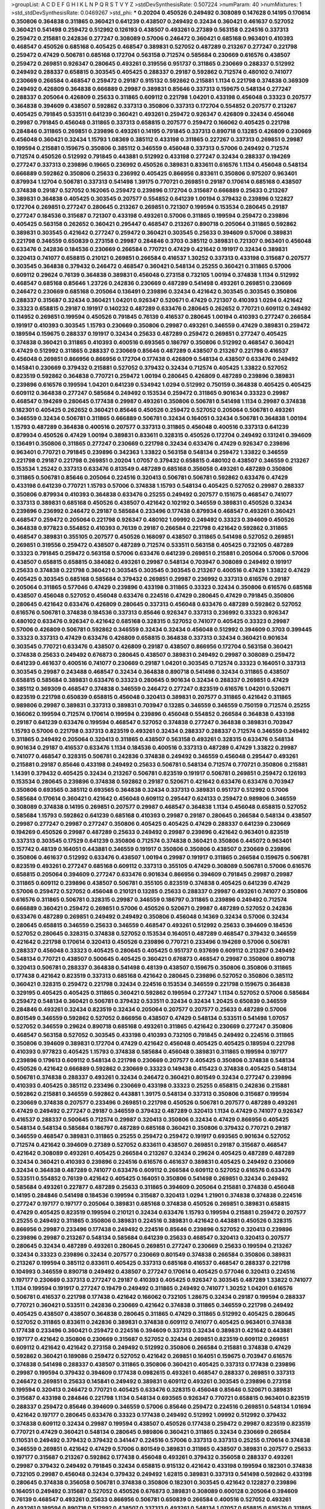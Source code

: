 >groupList:
A C D E F G H I K L
N P Q R S T V Y Z 
>stdDevSynthesisRate:
0.507224 
>numParam:
40
>numMixtures:
1
>std_stdDevSynthesisRate:
0.0469267
>std_phi:
***
0.20204 0.450526 0.249492 0.308089 0.147628 0.14195 0.170614 0.350806 0.364838 0.311865
0.360421 0.641239 0.438507 0.249492 0.32434 0.360421 0.461637 0.527052 0.360421 0.541498
0.259472 0.512992 0.126193 0.438507 0.493261 0.27389 0.563158 0.224516 0.337313 0.259472
0.215881 0.242836 0.277247 0.308089 0.57006 0.246472 0.360421 0.685168 0.963401 0.410393
0.468547 0.450526 0.685168 0.405425 0.468547 0.389831 0.527052 0.487289 0.213267 0.277247
0.221798 0.259472 0.47429 0.506781 0.685168 0.172704 0.563158 0.712574 0.585684 0.230669
0.616576 0.438507 0.259472 0.269851 0.926347 0.280645 0.493261 0.319556 0.951737 0.311865
0.230669 0.288337 0.512992 0.249492 0.288337 0.658815 0.303545 0.405425 0.288337 0.29187
0.592862 0.712574 0.480102 0.741077 0.230669 0.266584 0.468547 0.259472 0.29187 0.915132
0.592862 0.215881 1.1134 0.221798 0.374838 0.369309 0.249492 0.426809 0.364838 0.666889
0.29987 0.389831 0.85646 0.337313 0.159675 0.548134 0.277247 0.288337 0.205064 0.426809
0.25633 0.311865 0.609112 0.221798 1.04201 0.433198 0.456048 0.33323 0.207577 0.364838
0.394609 0.438507 0.592862 0.337313 0.350806 0.337313 0.172704 0.554852 0.207577 0.213267
0.405425 0.791845 0.533511 0.641239 0.360421 0.493261 0.259472 0.926347 0.426809 0.32434
0.456048 0.29987 0.791845 0.456048 0.311865 0.337313 0.658815 0.207577 0.259472 0.166062
0.405425 0.221798 0.284846 0.311865 0.269851 0.239896 0.493261 0.14195 0.791845 0.337313
0.890718 0.13285 0.426809 0.230669 0.456048 0.360421 0.32434 1.15793 1.08369 0.385112
0.433198 0.311865 0.227267 0.337313 0.269851 0.29987 0.199594 0.215881 0.159675 0.350806
0.385112 0.346559 0.456048 0.337313 0.57006 0.249492 0.712574 0.712574 0.450526 0.512992
0.791845 0.443881 0.512992 0.433198 0.277247 0.32434 0.288337 0.194269 0.277247 0.337313
0.239896 0.19665 0.236992 0.450526 0.389831 0.833611 0.616576 1.1134 0.456048 0.548134
0.666889 0.592862 0.350806 0.25633 0.236992 0.405425 0.866956 0.833611 0.350806 0.975207
0.963401 0.879934 1.12704 0.506781 0.337313 0.541498 1.39175 0.770721 0.269851 0.29187
0.170614 0.685168 0.438507 0.374838 0.29187 0.527052 0.162065 0.259472 0.239896 0.172704
0.315687 0.666889 0.25633 0.213267 0.389831 0.364838 0.405425 0.303545 0.207577 0.554852
0.641239 1.00194 0.379432 0.239896 0.122827 0.172704 0.269851 0.277247 0.280645 0.213267
0.269851 0.721307 0.199594 0.153534 0.280645 0.29187 0.277247 0.184536 0.315687 0.721307
0.433198 0.493261 0.57006 0.311865 0.199594 0.259472 0.239896 0.405425 0.563158 0.262652
0.360421 0.295447 0.468547 0.213267 0.890718 0.205064 0.311865 0.592862 0.389831 0.303545
0.421642 0.277247 0.259472 0.360421 0.303545 0.25633 0.394609 0.57006 0.389831 0.221798
0.346559 0.650839 0.273158 0.29987 0.284846 0.3703 0.385112 0.389831 0.721307 0.963401
0.456048 0.633476 0.242836 0.184536 0.230669 0.266584 0.770721 0.47429 0.421642 0.191917
0.32434 0.389831 0.320413 0.741077 0.658815 0.210121 0.269851 0.266584 0.416537 1.30252
0.337313 0.433198 0.315687 0.207577 0.303545 0.364838 0.379432 0.246472 0.468547 0.360421
0.548134 0.25255 0.360421 0.311865 0.57006 0.609112 0.29624 0.76139 0.364838 0.389831
0.456048 0.273158 0.732105 1.00194 0.374838 1.1134 0.512992 0.468547 0.685168 0.85646
1.23726 0.242836 0.230669 0.487289 0.541498 0.493261 0.269851 0.230669 0.246472 0.230669
0.685168 0.205064 0.136491 0.239896 0.32434 0.421642 0.303545 0.303545 0.350806 0.288337
0.315687 0.32434 0.360421 1.04201 0.926347 0.520671 0.47429 0.721307 0.410393 1.0294
0.421642 0.33323 0.658815 0.29187 0.191917 0.140232 0.487289 0.633476 0.280645 0.262652
0.770721 0.609112 0.249492 0.114952 0.269851 0.199594 0.450526 0.791845 0.76139 0.416537
0.280645 1.00194 0.410393 0.277247 0.266584 0.191917 0.410393 0.303545 1.15793 0.230669
0.350806 0.29987 0.493261 0.346559 0.47429 0.389831 0.259472 0.189594 0.159675 0.288337
0.191917 0.32434 0.25633 0.487289 0.259472 0.269851 0.277247 0.405425 0.374838 0.360421
0.311865 0.410393 0.400516 0.693565 0.186797 0.350806 0.512992 0.468547 0.360421 0.47429
0.512992 0.311865 0.288337 0.230669 0.85646 0.487289 0.438507 0.213267 0.221798 0.416537
0.456048 0.269851 0.866956 0.866956 0.172704 0.177438 0.426809 0.548134 0.438507 0.633476
0.249492 0.145841 0.230669 0.379432 0.215881 0.527052 0.379432 0.32434 0.712574 0.405425
1.33822 0.527052 0.823519 0.592862 0.364838 0.770721 0.259472 1.00194 0.280645 0.426809
0.487289 0.239896 0.389831 0.239896 0.616576 0.199594 1.04201 0.641239 0.534942 1.0294
0.512992 0.750159 0.364838 0.405425 0.405425 0.609112 0.364838 0.277247 0.585684 0.249492
0.153534 0.259472 0.311865 0.901634 0.33323 0.29987 0.468547 0.194269 0.280645 0.177438
0.29987 0.493261 0.350806 0.506781 0.541498 1.1134 0.29987 0.374838 0.182301 0.405425
0.262652 0.360421 0.85646 0.450526 0.259472 0.527052 0.205064 0.506781 0.493261 0.346559
0.32434 0.506781 0.311865 0.666889 0.506781 0.32434 0.164051 0.32434 0.506781 0.364838
1.00194 1.15793 0.487289 0.364838 0.400516 0.207577 0.337313 0.311865 0.456048 0.400516
0.337313 0.641239 0.879934 0.450526 0.47429 1.00194 0.389831 0.833611 0.328315 0.450526
0.172704 0.249492 0.131241 0.394609 0.136491 0.350806 0.311865 0.277247 0.230669 0.221798
0.32434 0.633476 0.47429 0.926347 0.239896 0.963401 0.770721 0.791845 0.239896 0.342363
1.33822 0.563158 0.548134 0.259472 1.33822 0.346559 0.221798 0.29187 0.221798 0.269851
0.20204 1.07057 0.379432 0.658815 0.480102 0.438507 0.346559 0.213267 0.153534 1.25242
0.337313 0.633476 0.813549 0.487289 0.685168 0.356058 0.493261 0.487289 0.350806 0.311865
0.506781 0.85646 0.205064 0.224516 0.320413 0.506781 0.506781 0.592862 0.633476 0.47429
0.433198 0.641239 0.770721 1.15793 0.57006 0.374838 1.15793 0.548134 0.405425 0.527052
0.29987 0.288337 0.350806 0.879934 0.410393 0.364838 0.633476 0.25255 0.249492 0.207577
0.151675 0.468547 0.741077 0.337313 0.389831 0.685168 0.450526 0.438507 0.421642 0.102192
0.346559 0.389831 0.450526 0.32434 0.239896 0.236992 0.246472 0.29187 0.585684 0.233496
0.177438 0.879934 0.468547 0.493261 0.360421 0.468547 0.259472 0.205064 0.221798 0.926347
0.480102 1.09992 0.249492 0.33323 0.394609 0.450526 0.364838 0.977823 0.554852 0.410393
0.76139 0.29187 0.266584 0.221798 0.421642 0.592862 0.311865 0.468547 0.389831 0.355105
0.207577 0.450526 0.168097 0.438507 0.311865 0.541498 0.527052 0.269851 0.269851 0.319556
0.259472 0.438507 0.487289 0.712574 0.533511 0.563158 0.405425 0.732105 0.487289 0.33323
0.791845 0.259472 0.563158 0.57006 0.633476 0.641239 0.269851 0.215881 0.205064 0.57006
0.57006 0.438507 0.658815 0.658815 0.384082 0.493261 0.29987 0.548134 0.703947 0.308089
0.249492 0.191917 0.25633 0.374838 0.221798 0.360421 0.303545 0.303545 0.303545 0.213267
0.400516 0.47429 1.33822 0.47429 0.405425 0.303545 0.685168 0.585684 0.379432 0.269851
0.29987 0.236992 0.337313 0.616576 0.29187 0.205064 0.311865 0.577046 0.47429 0.239896
0.433198 0.311865 0.33323 0.32434 0.350806 0.616576 0.685168 0.438507 0.456048 0.527052
0.456048 0.633476 0.224516 0.47429 0.280645 0.47429 0.791845 0.350806 0.280645 0.421642
0.633476 0.426809 0.280645 0.337313 0.456048 0.633476 0.487289 0.592862 0.527052 0.616576
0.506781 0.374838 0.184536 0.337313 0.85646 0.926347 0.337313 0.236992 0.33323 0.926347
0.480102 0.633476 0.926347 0.421642 0.685168 0.328315 0.527052 0.741077 0.405425 0.33323
0.29987 0.57006 0.426809 0.506781 0.592862 0.346559 0.32434 0.32434 0.456048 0.512992
0.394609 0.3703 0.399445 0.33323 0.337313 0.47429 0.633476 0.426809 0.658815 0.364838
0.337313 0.32434 0.360421 0.901634 0.303545 0.770721 0.633476 0.438507 0.426809 0.29187
0.438507 0.866956 0.172704 0.563158 0.360421 0.374838 0.25633 0.249492 0.676873 0.280645
0.438507 0.389831 0.249492 0.29987 0.308089 0.259472 0.641239 0.461637 0.400516 0.741077
0.230669 0.29187 1.04201 0.303545 0.712574 0.33323 0.164051 0.337313 0.303545 0.29987
0.243488 0.468547 0.32434 0.364838 0.890718 0.541498 0.32434 0.311865 0.438507 0.658815
0.585684 0.389831 0.633476 0.33323 0.280645 0.901634 0.32434 0.288337 0.269851 0.47429
0.385112 0.369309 0.468547 0.374838 0.346559 0.246472 0.277247 0.823519 0.616576 1.04201
0.520671 0.823519 0.221798 0.650839 0.658815 0.456048 0.320413 0.389831 0.207577 0.311865
0.421642 0.311865 0.989806 0.29987 0.389831 0.337313 0.389831 0.703947 0.13285 0.346559
0.346559 0.750159 0.712574 0.25255 0.166062 0.199594 0.712574 0.170614 0.199594 0.239896
0.456048 0.554852 0.266584 0.364838 0.433198 0.29187 0.641239 0.633476 0.199594 0.468547
0.527052 0.374838 0.277247 0.364838 0.389831 0.703947 1.15793 0.57006 0.221798 0.337313
0.823519 0.493261 0.32434 0.288337 0.288337 0.712574 0.346559 0.249492 0.311865 0.249492
0.205064 0.320413 0.311865 0.438507 0.563158 0.493261 0.328315 0.633476 0.548134 0.901634
0.29187 0.416537 0.633476 1.1134 0.184536 0.400516 0.337313 0.487289 0.47429 1.33822
0.29987 0.741077 0.468547 0.328315 0.506781 0.242836 0.374838 0.249492 0.346559 0.456048
0.295447 0.493261 0.215881 0.29187 0.85646 0.433198 0.249492 0.25633 0.506781 0.548134
0.712574 0.770721 0.350806 0.215881 1.14391 0.379432 0.405425 0.32434 0.213267 0.506781
0.823519 0.191917 0.506781 0.269851 0.259472 0.126193 0.153534 0.280645 0.239896 0.374838
0.592862 0.29187 0.520671 0.421642 0.633476 0.633476 0.703947 0.350806 0.693565 0.385112
0.693565 0.364838 0.32434 0.337313 0.389831 0.951737 0.512992 0.57006 0.585684 0.170614
0.360421 0.421642 0.456048 0.609112 0.295447 0.624133 0.259472 0.989806 0.346559 0.308089
0.374838 0.14195 0.269851 0.207577 0.29987 0.468547 0.364838 1.1134 0.456048 0.658815
0.527052 0.585684 1.15793 0.592862 0.641239 0.685168 0.410393 0.29987 0.29187 0.280645
0.266584 0.548134 0.438507 0.29987 0.277247 0.29987 0.277247 0.350806 0.405425 0.405425
0.47429 0.288337 0.641239 0.230669 0.194269 0.450526 0.29987 0.487289 0.25633 0.249492
0.29987 0.239896 0.421642 0.963401 0.823519 0.337313 0.303545 0.17529 0.641239 0.350806
0.712574 0.374838 0.360421 0.350806 0.445072 0.963401 0.157742 0.48139 0.164051 0.443881
0.346559 0.191917 0.350806 0.350806 0.438507 0.230669 0.239896 0.350806 0.461637 0.512992
0.633476 0.438507 1.00194 0.29987 0.191917 0.311865 0.266584 0.159675 0.506781 0.823519
0.493261 0.277247 0.685168 0.609112 0.337313 0.355105 0.47429 0.308089 0.506781 0.57006
0.616576 0.658815 0.205064 0.394609 0.277247 0.633476 0.901634 0.866956 0.394609 0.791845
0.29987 0.29987 0.311865 0.609112 0.239896 0.438507 0.506781 0.355105 0.823519 0.374838
0.405425 0.641239 0.47429 0.57006 0.259472 0.527052 0.456048 0.210121 0.13285 0.25633
0.288337 0.29987 0.493261 0.741077 0.350806 0.616576 0.311865 0.506781 0.328315 0.29987
0.346559 0.186797 0.311865 0.239896 0.249492 0.712574 0.666889 0.360421 0.259472 0.269851
0.57006 0.450526 0.520671 0.29987 0.487289 0.527052 0.242836 0.633476 0.487289 0.269851
0.249492 0.249492 0.350806 0.456048 0.14369 0.32434 0.57006 0.32434 0.280645 0.658815
0.346559 0.25633 0.346559 0.468547 0.493261 0.512992 0.25633 0.394609 0.184536 0.527052
0.280645 0.328315 0.374838 0.527052 0.153534 0.164051 0.487289 0.468547 0.379432 0.346559
0.421642 0.221798 0.170614 0.320413 0.450526 0.239896 0.770721 0.233496 0.194269 0.57006
0.506781 0.288337 0.456048 0.33323 0.405425 0.280645 0.405425 0.951737 0.937699 0.609112
0.213267 0.249492 0.548134 0.770721 0.438507 0.500645 0.405425 0.360421 0.676873 0.468547
0.29987 0.350806 0.890718 0.320413 0.506781 0.288337 0.364838 0.541498 0.48139 0.438507
0.159675 0.350806 0.350806 0.311865 0.177438 0.421642 0.823519 0.337313 0.685168 0.421642
0.280645 0.239896 0.527052 0.350806 0.385112 0.360421 0.328315 0.259472 0.221798 0.32434
0.224516 0.153534 0.346559 0.221798 0.159675 0.364838 0.329195 0.405425 0.405425 0.311865
0.360421 0.592862 0.199594 0.277247 1.1134 0.527052 0.57006 0.585684 0.259472 0.548134
0.360421 0.506781 0.379432 0.533511 0.32434 0.32434 1.20425 0.650839 0.346559 0.284846
0.493261 0.32434 0.823519 0.32434 0.205064 0.207577 0.207577 0.25633 0.487289 0.57006
0.801549 0.346559 0.592862 0.527052 0.866956 0.438507 0.47429 0.548134 0.533511 0.541498
1.07057 0.527052 0.346559 0.29624 0.890718 0.685168 0.493261 0.311865 0.421642 0.230669
0.277247 0.350806 0.468547 0.563158 0.527052 0.303545 0.433198 0.410393 0.732105 0.791845
0.249492 0.224516 0.311865 0.350806 0.394609 0.389831 0.172704 0.47429 0.421642 0.456048
0.405425 0.405425 0.189594 0.221798 0.410393 0.977823 0.405425 1.15793 0.374838 0.585684
0.456048 0.389831 0.311865 0.199594 0.197177 0.239896 0.179613 0.609112 0.548134 0.221798
0.230669 0.207577 0.405425 0.350806 0.374838 0.548134 0.450526 0.421642 0.666889 0.592862
0.230669 0.33323 0.149438 0.415423 0.374838 0.405425 0.548134 0.506781 0.374838 0.288337
0.493261 0.32434 0.246472 0.360421 0.801549 0.32434 0.277247 0.239896 0.410393 0.405425
0.385112 0.233496 0.230669 0.433198 0.33323 0.25255 0.658815 0.242836 0.215881 0.592862
0.215881 0.346559 0.592862 0.443881 1.39175 0.548134 0.337313 0.350806 0.315687 0.199594
0.230669 0.374838 0.207577 0.233496 0.269851 0.221798 0.450526 0.506781 0.207577 0.487289
0.493261 0.47429 0.249492 0.277247 0.29187 0.346559 0.379432 0.487289 0.320413 1.1134
0.47429 0.741077 0.926347 0.416537 0.288337 0.500645 0.712574 0.29987 0.320413 0.350806
0.32434 0.47429 0.866956 0.405425 0.548134 0.548134 0.585684 0.186797 0.487289 0.685168
0.360421 0.350806 0.379432 0.770721 0.29187 0.346559 0.468547 0.389831 0.311865 0.25255
0.259472 0.259472 0.191917 0.693565 0.901634 0.527052 0.712574 0.421642 0.394609 0.27389
0.527052 0.833611 0.438507 0.269851 0.29187 0.315687 0.468547 0.421642 0.308089 0.493261
0.405425 0.266584 0.213267 0.32434 0.29624 0.405425 0.487289 0.487289 0.32434 0.360421
0.410393 0.239896 0.224516 0.616576 0.461637 0.389831 0.405425 0.249492 0.230669 0.32434
0.364838 0.487289 0.741077 0.633476 0.609112 0.266584 0.609112 0.527052 0.616576 0.633476
0.533511 0.554852 0.76139 0.421642 0.405425 0.164051 0.350806 0.541498 0.269851 0.32434
0.249492 0.585684 0.493261 0.227877 0.487289 0.25633 0.311865 0.394609 0.205064 0.215881
0.374838 0.456048 0.14195 0.284846 0.541498 0.184536 0.199594 0.315687 0.320413 1.0294
1.21901 0.374838 0.374838 0.224516 0.277247 0.197177 0.197177 0.205064 0.389831 0.685168
0.374838 0.450526 0.269851 0.389831 0.658815 0.47429 0.405425 0.823519 0.199594 0.210121
0.32434 0.633476 1.15793 0.199594 0.215881 0.259472 0.207577 0.25255 0.249492 0.311865
0.350806 0.389831 0.224516 0.389831 0.421642 0.443881 0.450526 0.328315 0.866956 0.29987
0.233496 0.177438 0.249492 0.224516 0.85646 0.239896 0.527052 0.320413 0.239896 0.239896
0.29987 0.213267 0.548134 0.585684 0.641239 0.25633 0.468547 0.320413 0.320413 0.207577
0.280645 0.32434 0.487289 0.493261 0.280645 0.269851 0.277247 0.230669 0.25633 0.199594
0.213267 0.32434 0.33323 0.239896 0.32434 0.207577 0.230669 0.801549 0.374838 0.266584
0.350806 0.389831 0.213267 0.199594 0.385112 0.833611 0.405425 0.337313 0.685168 0.416537
0.468547 0.288337 0.221798 0.104993 0.346559 0.890718 0.249492 0.438507 0.277247 0.170614
0.405425 0.577046 0.320413 0.224516 0.197177 0.230669 0.337313 0.277247 0.29187 0.410393
0.405425 0.926347 0.303545 0.487289 1.33822 0.741077 1.1134 0.199594 0.191917 0.277247
0.19479 0.249492 0.311865 0.249492 0.741077 1.30252 1.04201 0.616576 0.506781 0.416537
0.221798 0.177438 0.421642 0.166062 0.732105 1.28675 0.32434 0.29187 0.199594 0.288337
0.770721 0.360421 0.533511 0.242836 0.230669 0.421642 0.374838 0.311865 0.346559 0.221798
0.249492 0.405425 0.438507 0.438507 0.364838 0.280645 0.311865 0.47429 0.311865 0.512992
0.405425 0.280645 0.527052 0.311865 0.833611 0.242836 0.389831 0.374838 0.609112 0.741077
0.405425 0.963401 0.374838 0.177438 0.233496 0.360421 0.259472 0.224516 0.394609 0.337313
0.32434 0.389831 0.421642 0.443881 0.197177 0.421642 0.350806 0.230669 0.315687 0.527052
0.32434 0.269851 0.823519 0.609112 0.269851 0.609112 0.421642 0.421642 0.273158 0.249492
0.512992 0.350806 0.266584 0.215881 0.374838 0.47429 0.592862 0.360421 0.189086 0.259472
0.527052 0.421642 0.269851 0.164051 0.159675 0.703947 0.616576 0.374838 0.541498 0.288337
0.438507 0.311865 0.350806 0.360421 0.405425 0.337313 0.177438 0.239896 0.29987 0.199594
0.379432 0.394609 0.177438 0.0982615 0.493261 0.468547 0.288337 0.269851 0.337313 0.246472
0.269851 0.25633 0.145841 0.249492 0.389831 0.609112 0.493261 0.303545 0.239896 0.273158
0.199594 0.320413 0.246472 0.770721 0.405425 0.633476 0.328315 0.456048 0.85646 0.520671
0.389831 0.315687 0.433198 0.284846 0.221798 1.1134 0.548134 0.693565 0.926347 0.770721
0.658815 0.963401 0.823519 0.288337 0.259472 0.85646 0.394609 0.346559 0.57006 0.85646
0.259472 0.224516 0.269851 0.548134 1.01694 0.421642 0.197177 0.280645 0.633476 0.33323
0.177438 0.249492 0.512992 1.09992 0.512992 0.379432 0.374838 0.609112 0.32434 0.29987
0.199594 0.438507 0.450526 0.177438 0.259472 0.29987 0.823519 0.823519 0.770721 0.47429
0.360421 0.548134 0.280645 0.989806 0.360421 0.311865 0.32434 0.230669 0.266584 0.110531
0.249492 0.379432 0.379432 0.341447 0.224516 0.57006 0.337313 0.337313 0.25255 0.170614
0.374838 0.346559 0.269851 0.421642 0.47429 0.57006 0.801549 0.389831 0.311865 0.438507
0.389831 0.207577 0.25633 0.197177 0.315687 0.213267 0.592862 0.177438 0.456048 0.493261
0.379432 0.356058 0.288337 0.493261 0.29987 0.379432 0.249492 0.791845 0.32434 0.658815
0.915132 0.421642 0.433198 0.199594 0.182301 0.374838 0.732105 0.29987 0.456048 0.32434
0.379432 0.249492 1.62815 0.389831 0.337313 0.541498 0.592862 0.433198 0.280645 0.374838
0.356058 0.506781 0.374838 0.350806 0.182301 0.303545 0.421642 0.122827 0.239896 0.164051
0.249492 0.315687 0.527052 0.450526 0.676873 0.389831 0.308089 0.600128 0.205064 0.394609
0.76139 0.468547 0.493261 0.25633 0.866956 0.506781 0.650839 0.266584 0.400516 0.527052
0.493261 0.493261 0.189594 0.890718 0.512992 0.438507 0.337313 0.493261 0.548134 1.07057
0.658815 0.616576 0.311865 0.360421 0.450526 0.242836 0.32434 0.741077 0.269851 0.157742
0.277247 0.48139 0.157742 0.230669 0.421642 0.592862 0.207577 0.277247 1.0294 0.328315
0.311865 0.346559 0.456048 0.350806 0.374838 0.360421 0.337313 0.29987 0.205064 0.242836
0.239896 0.215881 0.230669 0.288337 0.48139 0.246472 0.346559 0.230669 0.269851 0.32434
0.433198 0.600128 0.364838 0.266584 0.585684 0.426809 0.205064 0.456048 0.493261 0.350806
0.308089 0.421642 0.468547 0.303545 0.230669 0.159675 0.259472 0.29187 0.32434 0.29987
0.350806 0.311865 0.337313 0.33323 0.259472 0.421642 0.520671 0.25255 0.218526 0.230669
0.239896 0.405425 0.242836 0.280645 0.29624 0.823519 0.658815 0.421642 0.155415 0.389831
0.249492 0.355105 0.159675 0.468547 0.320413 0.249492 0.159675 0.374838 0.230669 0.308089
0.400516 0.47429 0.374838 0.219112 0.350806 0.311865 0.712574 0.658815 0.29987 0.685168
0.288337 0.328315 0.456048 0.273158 0.405425 0.14369 0.224516 0.438507 1.35462 0.421642
0.433198 0.227877 0.337313 0.456048 0.350806 0.259472 0.337313 0.364838 0.685168 0.33323
0.389831 0.499306 0.76139 0.438507 0.350806 0.438507 0.259472 0.433198 0.33323 0.379432
0.266584 0.249492 0.269851 0.269851 0.280645 0.184536 0.269851 0.548134 0.177438 0.249492
0.468547 0.506781 0.311865 0.280645 0.224516 0.770721 0.989806 0.456048 0.421642 0.512992
0.541498 0.239896 0.221798 0.693565 0.527052 0.266584 0.239896 0.207577 0.170614 0.443881
0.311865 0.506781 0.433198 0.405425 0.410393 0.32434 0.364838 0.29987 0.389831 0.456048
0.405425 0.259472 0.554852 0.548134 0.29987 0.280645 1.14391 0.493261 0.85646 0.328315
0.379432 0.320413 0.433198 1.04201 0.405425 0.213267 0.462875 0.205064 0.350806 0.47429
0.389831 0.533511 0.197177 0.676873 0.191917 0.191917 0.506781 0.29987 0.533511 0.421642
0.791845 0.25633 0.207577 0.609112 0.633476 1.00194 0.426809 0.548134 0.239896 0.315687
0.3703 0.205064 0.533511 0.400516 0.47429 0.346559 0.658815 0.350806 0.29987 0.249492
0.405425 0.712574 0.823519 0.337313 0.29187 0.685168 0.400516 0.236992 0.184536 0.303545
0.337313 0.20204 0.676873 0.616576 0.533511 0.554852 1.1134 1.18967 0.658815 0.303545
0.438507 0.405425 0.527052 0.512992 0.450526 0.527052 0.194269 0.506781 0.703947 0.360421
0.450526 0.269851 0.493261 0.438507 0.57006 0.405425 0.311865 0.269851 0.262652 1.28675
0.29624 0.205064 0.433198 0.259472 0.184536 0.32434 0.29987 0.650839 0.374838 0.616576
1.12704 0.262652 0.221798 0.337313 0.328315 0.57006 1.12704 1.18967 0.360421 0.823519
0.963401 1.00194 0.259472 0.866956 0.641239 0.712574 0.506781 0.315687 0.685168 0.512992
0.25633 0.461637 0.823519 0.360421 0.416537 0.85646 1.0294 0.364838 0.337313 0.527052
0.29187 0.246472 0.712574 0.721307 0.937699 0.421642 0.350806 0.364838 0.468547 0.337313
0.221798 0.512992 0.288337 0.592862 0.833611 0.207577 0.164051 0.213267 0.277247 0.303545
0.320413 0.215881 0.685168 0.207577 0.32434 0.210121 0.609112 0.85646 0.585684 0.233496
0.85646 0.303545 0.311865 0.230669 0.548134 0.29187 0.164051 0.288337 0.405425 0.633476
0.288337 0.633476 0.394609 0.410393 0.527052 0.374838 0.224516 0.421642 0.346559 0.791845
0.438507 0.890718 0.527052 0.548134 0.405425 0.548134 0.374838 0.311865 0.184536 0.213267
0.224516 0.32434 0.224516 0.277247 0.29987 0.346559 0.421642 0.823519 0.811372 0.487289
0.548134 0.269851 0.249492 0.421642 0.205064 0.239896 0.633476 0.233496 0.438507 0.303545
0.47429 0.32434 0.191917 0.230669 0.527052 0.506781 0.184536 0.213267 0.487289 0.400516
0.360421 0.320413 0.207577 0.191917 0.277247 0.213267 0.311865 0.249492 0.658815 0.416537
0.32434 0.337313 0.224516 0.29987 0.280645 0.197177 0.405425 0.259472 0.33323 0.32434
0.29987 0.311865 0.280645 0.633476 0.364838 0.259472 0.609112 0.389831 0.416537 0.456048
0.76139 0.712574 0.280645 0.374838 0.926347 0.280645 0.379432 0.609112 0.456048 0.685168
0.421642 0.712574 0.487289 0.266584 0.493261 0.29187 0.29987 0.527052 0.512992 0.456048
0.47429 0.233496 0.266584 1.20425 0.32434 1.01422 0.405425 0.249492 0.57006 0.389831
0.341447 0.207577 0.360421 0.527052 0.438507 0.288337 0.311865 0.641239 0.350806 0.33323
0.346559 0.205064 0.541498 0.389831 0.242836 0.266584 0.311865 0.350806 0.506781 0.890718
0.685168 0.239896 0.315687 0.350806 0.438507 0.421642 0.676873 0.389831 0.262652 0.311865
1.07057 0.213267 0.224516 0.179613 0.732105 0.915132 0.33323 0.493261 0.249492 0.199594
0.249492 0.554852 0.374838 0.750159 0.890718 1.1134 0.951737 0.405425 0.616576 0.533511
0.493261 0.405425 0.29987 0.487289 0.866956 0.379432 0.374838 0.823519 0.616576 0.320413
0.866956 0.433198 0.741077 0.47429 0.585684 0.456048 0.609112 0.450526 0.468547 0.284846
0.527052 0.33323 0.221798 0.311865 0.29187 0.29987 0.311865 0.456048 0.215881 0.170614
0.658815 0.259472 0.585684 0.273158 1.0294 0.666889 0.548134 0.533511 0.499306 0.379432
0.487289 0.29987 0.658815 0.311865 0.207577 0.374838 0.341447 0.269851 0.221798 0.227267
0.236992 0.633476 0.592862 0.416537 0.405425 0.456048 0.915132 0.493261 0.890718 0.585684
0.426809 0.421642 0.533511 0.433198 0.269851 0.233496 0.468547 0.500645 0.791845 0.741077
0.199594 0.468547 0.977823 0.221798 0.394609 0.304359 0.926347 0.616576 0.280645 0.239896
0.205064 0.259472 0.311865 0.57006 0.374838 0.712574 0.350806 0.29187 0.693565 0.29187
0.456048 0.57006 0.32434 0.57006 0.311865 0.374838 0.609112 0.47429 0.693565 1.35462
0.389831 0.468547 0.676873 0.421642 0.277247 0.433198 0.288337 0.389831 0.189594 0.926347
0.456048 0.218526 0.712574 0.29187 0.421642 0.405425 0.360421 0.191917 0.269851 0.405425
0.337313 0.426809 0.288337 0.389831 0.184536 0.259472 0.450526 0.337313 0.379432 0.346559
0.43204 0.159675 0.487289 0.405425 0.269851 0.438507 1.17212 0.616576 0.189594 0.288337
0.480102 0.266584 0.311865 0.207577 0.433198 0.533511 0.585684 0.405425 0.177438 0.389831
0.337313 0.633476 0.177438 0.658815 0.341447 0.221798 0.259472 0.288337 0.337313 0.360421
0.500645 0.592862 0.616576 0.259472 0.249492 0.303545 0.239896 0.374838 0.29187 0.374838
0.85646 0.221798 0.221798 0.360421 0.685168 0.29987 0.770721 0.541498 1.15793 0.438507
0.374838 0.548134 0.394609 0.29187 0.205064 0.47429 0.259472 0.191917 0.179613 0.533511
0.405425 0.280645 0.616576 0.33323 0.658815 0.890718 0.926347 0.685168 0.487289 0.438507
0.585684 0.506781 0.732105 0.685168 0.666889 0.563158 0.989806 0.29987 0.685168 0.616576
0.438507 0.230669 0.527052 0.563158 0.337313 0.47429 0.140232 0.311865 0.29987 0.29987
0.527052 0.901634 0.76139 0.937699 0.585684 0.269851 0.450526 0.184536 1.25242 0.541498
0.249492 0.426809 0.374838 0.548134 1.1134 1.07057 0.487289 0.47429 0.400516 0.221798
0.288337 0.541498 0.374838 0.233496 0.269851 0.249492 0.311865 0.541498 0.379432 0.405425
0.650839 0.308089 0.346559 0.337313 0.57006 0.266584 0.633476 0.360421 0.641239 1.30252
0.29624 0.29187 0.389831 0.400516 0.374838 0.506781 0.280645 0.450526 0.400516 0.259472
0.346559 0.616576 0.337313 0.405425 0.249492 0.25633 0.32434 0.239896 1.33822 0.207577
0.506781 0.20204 0.32434 0.177438 0.147628 0.33323 0.374838 0.184536 0.438507 0.666889
0.33323 1.04201 0.410393 0.350806 0.633476 0.685168 0.184536 0.823519 1.00194 0.641239
0.616576 0.364838 0.527052 0.308089 0.249492 0.890718 0.563158 0.57006 0.32434 0.57006
0.400516 0.421642 0.405425 0.379432 0.76139 0.421642 0.288337 0.308089 0.355105 0.360421
0.394609 0.450526 0.320413 0.350806 0.57006 0.311865 0.405425 0.221798 0.239896 0.191917
0.379432 0.468547 0.379432 0.421642 0.239896 0.493261 0.585684 0.963401 1.00194 0.548134
0.866956 0.801549 0.57006 0.360421 0.416537 0.456048 0.416537 0.585684 0.213267 0.239896
0.389831 0.548134 1.00194 0.438507 0.527052 1.25242 0.506781 0.416537 0.266584 0.456048
0.450526 0.658815 0.29987 0.308089 0.456048 0.47429 0.400516 0.616576 0.438507 0.554852
0.548134 0.421642 0.456048 1.00194 0.791845 0.191917 0.741077 0.592862 0.468547 0.221798
0.33323 0.741077 0.433198 0.246472 0.405425 0.360421 0.249492 0.280645 1.20425 0.438507
0.246472 0.468547 0.269851 0.315687 0.337313 0.364838 0.239896 0.303545 0.166062 0.346559
0.280645 0.288337 0.389831 0.320413 0.259472 0.311865 0.29187 0.585684 0.47429 0.421642
0.389831 0.512992 0.329195 0.487289 1.1134 0.433198 0.57006 0.493261 0.288337 0.693565
0.269851 0.266584 0.259472 0.364838 0.421642 1.35462 0.389831 0.915132 0.658815 0.563158
0.915132 0.624133 0.450526 0.308089 0.364838 0.487289 0.374838 0.47429 0.685168 0.468547
0.426809 0.468547 0.269851 0.633476 0.32434 0.364838 0.215881 0.29187 0.512992 0.405425
0.288337 0.221798 0.269851 0.394609 0.320413 0.197177 0.480102 0.405425 0.405425 0.29187
0.833611 0.337313 0.405425 0.426809 0.215881 0.269851 0.32434 0.157742 0.277247 0.337313
0.284846 0.230669 0.33323 0.221798 0.230669 0.337313 0.360421 0.303545 0.20204 0.405425
0.527052 0.259472 0.963401 0.527052 0.184536 0.288337 0.207577 0.29987 0.350806 0.712574
1.14391 0.32434 0.592862 0.32434 0.421642 0.346559 0.288337 0.658815 0.166062 0.47429
0.239896 0.389831 0.890718 0.259472 0.633476 1.05761 0.405425 0.280645 0.389831 0.741077
0.527052 0.47429 0.360421 1.23726 0.600128 0.456048 0.259472 0.262652 0.609112 1.4088
0.246472 0.374838 0.461637 0.456048 1.12704 0.374838 0.616576 1.48709 0.926347 0.145841
0.230669 0.32434 0.177438 0.791845 0.269851 0.456048 0.170614 0.421642 0.721307 0.355105
0.122827 0.303545 0.32434 0.400516 0.374838 0.32434 0.364838 0.493261 0.32434 0.249492
0.20204 0.890718 0.527052 0.712574 0.563158 0.303545 0.320413 0.374838 0.315687 0.262652
0.249492 0.20204 0.346559 0.221798 0.350806 0.32434 0.233496 0.11356 0.374838 0.177438
0.616576 0.259472 0.259472 0.85646 0.890718 0.616576 0.337313 0.633476 0.230669 0.249492
0.29187 0.213267 0.236992 0.405425 0.33323 0.280645 0.213267 0.364838 0.405425 0.259472
0.416537 0.577046 0.926347 0.374838 0.926347 0.703947 0.712574 0.963401 0.277247 0.32434
0.732105 1.25242 0.585684 0.311865 0.350806 0.405425 0.823519 0.533511 0.76139 0.242836
0.32434 0.239896 0.364838 0.269851 0.230669 0.29987 0.421642 0.394609 0.215881 0.249492
0.242836 0.3703 0.32434 0.280645 0.487289 0.269851 0.350806 0.890718 1.20425 1.07057
1.44742 1.12704 0.346559 0.177438 0.25633 0.269851 0.658815 0.379432 0.57006 0.246472
0.346559 0.443881 0.520671 0.600128 0.506781 0.438507 0.207577 0.337313 0.186797 0.311865
1.04201 0.577046 1.07057 0.374838 0.57006 0.32434 0.47429 0.25633 0.487289 0.741077
0.456048 0.989806 0.57006 0.658815 0.712574 0.487289 0.685168 0.770721 0.405425 0.421642
0.259472 0.221798 0.32434 0.410393 0.29987 0.311865 1.04201 1.1134 0.468547 0.685168
0.379432 0.592862 0.666889 0.890718 0.493261 0.346559 0.901634 0.901634 0.280645 0.269851
0.592862 0.438507 0.221798 0.350806 0.277247 0.438507 0.450526 0.337313 0.239896 0.266584
0.259472 0.29987 0.379432 0.456048 0.328315 0.172704 0.166062 0.57006 0.337313 0.926347
0.246472 0.25633 0.224516 0.29187 0.172704 0.280645 0.641239 0.609112 0.262652 0.47429
0.350806 0.230669 0.712574 0.230669 0.177438 0.191917 0.233496 0.230669 0.405425 1.07057
0.658815 0.721307 0.450526 0.641239 0.239896 0.410393 0.421642 0.311865 0.633476 0.405425
0.512992 0.438507 0.693565 0.249492 0.416537 0.29987 0.249492 0.177438 0.269851 0.221798
0.32434 0.770721 0.337313 0.221798 0.616576 0.360421 0.346559 0.405425 0.438507 0.433198
0.337313 1.17212 0.468547 0.394609 0.277247 0.341447 0.277247 0.29987 0.328315 0.356058
0.29187 0.221798 0.269851 0.400516 0.541498 0.890718 0.487289 0.823519 0.32434 0.658815
0.57006 0.219112 0.249492 0.633476 0.493261 0.221798 0.315687 0.379432 0.350806 0.311865
0.712574 0.770721 0.487289 0.277247 0.242836 0.456048 0.741077 0.563158 0.157742 0.269851
0.355105 0.277247 0.172704 0.33323 0.25255 0.364838 0.405425 0.337313 0.374838 0.224516
0.172704 0.487289 0.337313 0.421642 0.337313 0.512992 0.389831 0.506781 0.506781 0.389831
0.47429 0.184536 1.0294 0.29987 0.47429 0.658815 0.563158 0.410393 0.456048 0.76139
0.416537 0.76139 0.29987 0.288337 0.791845 0.266584 0.29187 0.29187 0.303545 0.266584
0.443881 0.168548 0.184536 0.153534 0.29987 0.456048 0.379432 0.456048 0.770721 0.337313
0.269851 0.493261 0.277247 0.512992 0.288337 0.242836 0.311865 0.191917 0.207577 0.527052
0.266584 0.456048 0.29987 1.32202 0.184536 0.32434 0.500645 0.770721 0.29187 0.311865
0.633476 0.468547 0.246472 0.230669 0.215881 0.421642 0.269851 0.658815 0.364838 0.658815
0.25255 0.227877 0.172704 0.33323 0.506781 0.506781 0.153534 0.311865 0.506781 0.221798
0.280645 0.500645 0.303545 0.405425 0.624133 0.57006 0.364838 0.676873 0.236992 0.791845
1.15793 0.456048 0.76139 0.57006 0.364838 0.288337 0.277247 0.443881 0.712574 0.213267
0.499306 0.450526 0.33323 0.712574 0.512992 0.131241 0.374838 1.00194 0.438507 0.47429
0.433198 0.421642 0.506781 0.360421 0.269851 0.207577 0.213267 0.29624 0.685168 0.177438
0.712574 0.346559 0.890718 0.421642 0.676873 0.277247 0.29987 0.350806 0.346559 0.456048
0.242836 0.633476 0.219112 0.527052 0.374838 0.311865 0.33323 0.12774 0.205064 0.249492
0.346559 0.616576 0.32434 0.456048 0.685168 0.346559 0.364838 0.246472 0.364838 1.28675
0.277247 0.328315 0.421642 0.280645 0.666889 0.47429 0.450526 0.389831 0.199594 0.14369
0.592862 0.230669 0.421642 0.337313 0.3703 0.592862 0.242836 0.548134 0.500645 0.315687
0.456048 0.356058 0.213267 0.633476 0.721307 0.350806 0.405425 0.246472 0.633476 0.963401
0.468547 0.527052 0.374838 0.879934 0.360421 0.389831 0.350806 0.438507 0.461637 0.585684
0.592862 1.0294 0.592862 0.394609 0.57006 0.438507 0.487289 0.191917 0.364838 0.493261
0.280645 0.186797 0.32434 0.633476 0.76139 0.456048 0.379432 0.29987 1.17212 0.879934
0.416537 0.438507 0.512992 0.527052 0.616576 0.288337 0.394609 0.32434 0.239896 0.601737
0.221798 0.166062 0.191917 0.164051 0.487289 0.284846 0.541498 0.741077 1.07057 0.823519
0.337313 0.405425 0.405425 0.541498 0.890718 0.823519 0.230669 0.29187 0.506781 0.394609
0.506781 0.548134 0.658815 0.374838 0.915132 0.360421 0.506781 0.303545 0.676873 0.259472
0.337313 0.215881 0.259472 0.25633 0.221798 0.337313 0.685168 0.364838 0.215881 0.199594
0.389831 0.405425 0.259472 0.421642 0.890718 0.249492 0.770721 0.350806 0.450526 0.527052
0.389831 0.405425 0.29624 0.400516 0.374838 0.224516 0.25255 0.433198 0.360421 0.770721
0.249492 0.25255 0.389831 0.337313 0.337313 0.57006 0.438507 0.364838 0.280645 0.239896
0.609112 0.311865 0.527052 0.29187 0.364838 0.311865 0.288337 0.609112 0.563158 0.456048
0.666889 0.801549 0.374838 0.405425 0.379432 0.609112 0.592862 1.00194 0.421642 0.337313
0.249492 0.57006 0.29187 0.213267 0.288337 0.266584 0.685168 0.191917 0.221798 0.239896
0.85646 0.833611 0.311865 0.374838 0.259472 0.350806 0.33323 0.548134 0.487289 0.311865
0.14195 0.833611 0.487289 0.374838 0.230669 0.328315 0.32434 0.791845 0.337313 0.712574
0.770721 0.337313 0.915132 0.450526 0.360421 0.288337 0.194269 0.194269 0.280645 0.389831
0.259472 0.303545 0.230669 0.269851 0.421642 0.416537 0.616576 0.533511 0.405425 0.85646
0.685168 0.433198 0.426809 0.259472 0.191917 0.236992 0.421642 0.866956 0.29987 0.191917
0.493261 0.25633 0.164051 0.246472 0.563158 0.337313 0.394609 0.833611 0.926347 0.666889
0.337313 0.616576 0.438507 0.374838 0.374838 0.901634 0.541498 0.360421 0.506781 0.389831
0.468547 0.245812 0.32434 1.83144 1.33822 0.890718 1.1134 0.685168 0.770721 1.15793
0.712574 0.506781 0.585684 0.33323 0.186797 0.288337 0.405425 0.311865 0.288337 0.616576
0.32434 0.926347 0.32434 0.269851 0.29987 0.527052 0.450526 0.249492 0.224516 0.337313
0.29987 0.277247 0.379432 0.468547 0.416537 0.350806 0.405425 0.350806 0.32434 0.179613
0.269851 0.262652 0.179613 0.191917 0.32434 0.29987 1.28675 0.303545 0.416537 0.416537
0.563158 0.609112 0.389831 0.239896 0.172704 0.184536 0.29987 0.405425 0.311865 0.303545
0.405425 0.364838 0.249492 0.320413 0.76139 0.364838 0.29987 0.890718 0.374838 0.29187
0.500645 0.592862 0.320413 0.350806 0.801549 0.249492 0.364838 0.221798 0.315687 0.633476
0.609112 0.585684 0.890718 0.468547 0.374838 0.493261 0.833611 0.328315 0.249492 0.405425
0.879934 0.32434 1.07057 0.259472 0.823519 0.350806 0.487289 0.890718 0.239896 0.221798
0.239896 0.405425 0.585684 0.468547 0.624133 0.389831 0.712574 1.42989 0.780166 0.833611
0.288337 0.554852 0.239896 0.320413 0.288337 0.685168 0.405425 0.421642 0.328315 0.374838
0.320413 0.405425 0.712574 0.85646 1.00194 0.341447 0.25633 0.770721 0.527052 0.823519
0.685168 0.346559 0.493261 0.456048 0.364838 0.487289 1.08369 0.585684 0.177438 0.379432
0.901634 1.39175 0.379432 0.221798 0.242836 0.280645 0.288337 0.230669 0.280645 0.506781
0.379432 0.421642 1.07057 0.506781 0.27389 0.213267 0.506781 0.548134 0.266584 0.315687
0.712574 0.951737 0.450526 0.801549 0.410393 0.360421 0.311865 0.277247 0.236992 0.374838
0.239896 0.166062 0.438507 0.721307 0.303545 0.350806 0.989806 0.641239 0.712574 0.456048
0.443881 0.337313 0.164051 0.337313 0.520671 0.32434 0.350806 0.410393 0.280645 0.239896
0.33323 0.337313 0.609112 0.450526 0.288337 0.658815 0.364838 0.410393 0.450526 0.273158
0.221798 0.186797 0.29187 0.233496 0.405425 0.29987 0.311865 0.29987 0.433198 0.369309
0.389831 0.585684 0.374838 1.15793 1.17212 0.791845 0.224516 0.389831 0.199594 0.311865
0.249492 0.337313 0.416537 1.25242 0.320413 0.374838 0.741077 0.833611 0.592862 0.770721
0.456048 0.379432 0.410393 0.421642 0.410393 0.421642 0.926347 0.239896 0.236992 0.385112
0.337313 0.350806 0.609112 0.85646 0.29187 0.76139 0.890718 0.360421 0.239896 0.512992
0.328315 0.259472 0.468547 1.1134 1.23726 0.191917 0.172704 0.350806 0.249492 0.266584
0.164051 0.266584 0.823519 0.288337 0.493261 0.801549 0.548134 0.280645 0.658815 0.29987
0.890718 0.360421 0.277247 1.07057 0.29987 0.350806 0.433198 0.400516 0.438507 0.199594
0.641239 0.712574 0.350806 0.29187 0.311865 0.33323 0.693565 0.29187 0.770721 0.493261
0.394609 0.438507 0.616576 0.450526 0.592862 0.259472 0.288337 0.527052 0.164051 0.262652
0.215881 0.224516 0.191917 0.47429 0.438507 0.57006 0.246472 0.346559 0.456048 0.410393
0.658815 1.14391 0.487289 0.259472 0.303545 0.433198 0.215881 0.421642 0.350806 0.191917
0.177438 0.350806 1.15793 0.33323 0.259472 0.249492 0.712574 1.20425 0.166062 0.421642
0.315687 0.134838 0.328315 0.157742 0.450526 0.47429 0.421642 0.346559 0.207577 0.438507
0.915132 0.438507 0.311865 0.207577 0.320413 0.207577 1.07057 0.199594 0.500645 0.350806
0.527052 0.242836 0.233496 0.360421 0.337313 0.350806 0.33323 0.389831 0.221798 0.548134
0.337313 0.364838 0.269851 0.394609 0.350806 0.405425 0.533511 0.901634 0.374838 0.269851
0.450526 0.32434 0.32434 0.750159 0.901634 0.32434 0.685168 0.712574 0.410393 0.520671
0.269851 0.438507 0.364838 0.360421 0.337313 0.426809 0.487289 0.937699 0.450526 0.487289
0.823519 0.3703 0.85646 0.685168 0.85646 0.57006 0.585684 0.33323 0.487289 0.320413
1.15793 0.346559 0.280645 0.360421 0.29987 0.456048 0.512992 1.33822 0.57006 0.609112
0.480102 0.650839 0.85646 0.350806 0.421642 0.221798 0.364838 0.405425 0.493261 0.57006
0.658815 0.450526 0.389831 0.288337 0.421642 0.450526 0.360421 0.374838 0.450526 0.438507
0.801549 0.342363 0.280645 0.239896 0.487289 0.791845 0.394609 0.901634 0.616576 0.224516
0.197177 0.308089 0.443881 0.394609 0.493261 1.07057 0.438507 0.890718 0.450526 0.421642
0.172704 0.527052 0.337313 0.456048 0.512992 0.685168 0.658815 1.26777 0.57006 0.364838
0.421642 1.25242 0.33323 0.374838 0.389831 0.389831 0.239896 0.342363 0.374838 0.609112
0.438507 0.450526 0.360421 0.438507 0.703947 0.320413 0.145841 0.239896 0.350806 0.506781
0.443881 0.563158 1.0294 0.450526 0.592862 1.0294 0.350806 1.14391 0.421642 0.456048
0.438507 0.259472 0.360421 0.213267 0.548134 0.421642 0.658815 0.438507 0.438507 0.585684
0.360421 0.263356 0.548134 0.866956 0.350806 0.259472 0.230669 1.54657 0.269851 0.311865
0.350806 0.456048 0.389831 0.493261 0.616576 0.712574 0.29987 0.266584 0.29187 0.288337
0.989806 1.00194 0.712574 0.487289 0.833611 0.616576 0.311865 0.239896 0.468547 0.456048
0.177438 0.487289 0.239896 0.320413 0.29187 0.230669 0.29187 0.426809 0.249492 0.421642
0.179613 0.172704 0.280645 0.236992 0.433198 0.506781 0.926347 0.350806 0.32434 0.337313
0.288337 1.20425 0.666889 0.320413 0.259472 0.311865 1.07057 0.421642 0.374838 0.280645
0.207577 0.29987 0.32434 0.658815 0.548134 0.284084 0.239896 0.801549 0.311865 0.311865
0.641239 0.269851 0.364838 1.25242 0.280645 0.233496 0.548134 0.592862 0.374838 0.239896
0.85646 0.633476 1.30252 0.360421 0.592862 0.592862 0.25633 0.416537 0.191917 0.57006
0.548134 1.18967 0.433198 0.658815 0.266584 0.385112 0.456048 0.750159 0.350806 0.350806
0.421642 0.389831 0.280645 0.280645 1.33822 0.47429 0.712574 0.527052 0.456048 1.23726
0.450526 0.541498 0.823519 0.172704 0.33323 0.527052 0.57006 0.890718 0.563158 0.770721
0.548134 0.230669 0.951737 0.138164 0.33323 1.00194 1.33822 0.213267 0.337313 0.770721
0.32434 0.456048 0.277247 0.770721 0.269851 0.450526 0.450526 0.280645 0.17529 0.311865
0.456048 0.157742 0.356058 0.506781 0.170614 0.389831 0.197177 0.456048 0.249492 0.239896
0.29987 0.33323 0.221798 0.288337 0.328315 0.438507 0.259472 0.577046 0.311865 0.405425
0.360421 0.85646 0.563158 0.277247 0.277247 0.57006 0.506781 0.360421 0.741077 0.527052
0.450526 0.374838 0.315687 0.246472 0.303545 0.288337 0.666889 0.433198 0.262652 0.350806
0.548134 0.303545 0.288337 0.350806 0.541498 0.721307 0.350806 0.585684 0.394609 0.47429
0.616576 1.00194 0.76139 0.311865 0.389831 0.385112 0.389831 0.320413 0.791845 0.76139
0.288337 0.416537 0.32434 0.134478 0.159675 0.239896 0.145841 0.249492 0.394609 0.266584
0.360421 0.833611 0.379432 0.890718 0.346559 0.266584 0.32434 0.266584 0.801549 1.1134
0.405425 0.421642 0.346559 0.346559 0.177438 0.177438 0.346559 0.249492 0.182301 0.277247
0.288337 0.159675 0.215881 0.47429 0.269851 0.311865 0.29987 0.277247 0.191917 0.199594
0.405425 0.592862 0.207577 0.29987 0.320413 0.197177 0.350806 0.57006 0.487289 0.76139
0.315687 0.512992 0.364838 0.410393 0.405425 1.12704 0.416537 0.770721 0.712574 0.616576
0.541498 0.207577 0.215881 0.147628 0.461637 0.303545 0.712574 0.249492 0.32434 0.288337
0.199594 0.346559 0.186797 0.177438 0.311865 0.721307 0.57006 0.493261 0.379432 0.12774
0.29187 0.350806 0.527052 0.224516 0.360421 0.269851 0.592862 0.405425 0.259472 0.166062
0.389831 0.433198 0.29987 0.374838 0.32434 0.410393 0.269851 0.890718 0.280645 0.341447
0.166062 0.277247 0.131241 0.255645 0.85646 0.512992 0.389831 0.213267 0.350806 0.311865
0.337313 0.288337 0.311865 0.374838 0.249492 0.770721 0.29624 1.28675 0.487289 0.433198
0.394609 0.926347 0.527052 0.47429 0.337313 0.456048 0.221798 0.389831 0.421642 0.47429
0.666889 0.29987 0.791845 0.280645 0.426809 0.915132 0.249492 0.456048 0.315687 0.592862
0.506781 0.421642 0.328315 0.592862 0.315687 0.389831 0.194269 0.32434 1.09992 0.548134
0.506781 0.29987 0.350806 0.57006 0.548134 0.47429 0.29187 0.239896 0.194269 0.389831
0.207577 0.221798 0.76139 0.389831 0.189594 0.249492 0.405425 0.227877 0.468547 0.205064
0.168548 0.303545 0.770721 0.389831 0.47429 0.989806 0.823519 0.224516 0.609112 0.487289
0.29187 0.456048 0.426809 0.233496 0.791845 0.833611 0.487289 0.118103 0.205064 0.506781
0.337313 0.277247 0.269851 0.364838 0.233496 0.266584 0.379432 0.47429 0.191917 0.337313
0.685168 0.506781 0.963401 0.506781 0.712574 0.890718 0.712574 0.350806 0.207577 0.280645
0.288337 0.215881 0.450526 0.421642 0.487289 0.25633 0.177438 0.609112 0.438507 0.374838
0.506781 0.236992 0.554852 0.548134 1.07057 0.592862 0.346559 0.197177 0.405425 0.438507
0.320413 0.328315 0.168548 0.741077 0.239896 0.833611 0.311865 0.741077 0.468547 0.288337
0.350806 0.456048 0.311865 0.29987 0.19479 0.199594 0.426809 0.346559 0.269851 0.355105
0.177438 0.259472 0.450526 0.308089 0.364838 0.25633 0.328315 0.450526 0.548134 0.438507
0.259472 0.823519 1.00194 0.833611 0.421642 0.389831 0.221798 0.170614 0.346559 0.239896
0.360421 0.48139 0.213267 0.374838 0.791845 0.438507 0.269851 0.280645 0.308089 0.269851
0.29987 0.230669 0.239896 0.641239 0.374838 0.364838 0.616576 0.493261 0.221798 0.32434
0.269851 0.215881 0.29987 0.506781 1.35462 0.280645 0.14195 0.394609 0.592862 0.405425
0.215881 0.512992 0.461637 0.199594 0.164051 0.215881 0.438507 0.311865 0.616576 0.741077
0.25633 0.421642 0.641239 0.350806 0.32434 0.721307 0.394609 0.433198 0.633476 0.963401
0.320413 0.389831 0.311865 0.32434 0.676873 0.963401 0.236992 0.33323 0.394609 0.410393
0.493261 0.57006 0.85646 0.350806 0.374838 0.179613 0.374838 0.421642 0.311865 0.421642
0.29987 0.379432 0.164051 0.456048 0.32434 0.29987 0.33323 0.337313 0.456048 0.76139
0.527052 0.47429 0.288337 0.450526 0.649098 0.394609 0.186797 0.421642 0.456048 0.32434
0.399445 0.337313 0.259472 0.374838 0.337313 0.712574 0.389831 0.47429 0.592862 0.374838
0.421642 0.554852 0.389831 0.288337 0.712574 0.616576 0.311865 1.08369 0.230669 0.801549
0.633476 1.0294 0.311865 0.199594 0.29987 0.199594 0.346559 0.14195 0.364838 0.360421
0.487289 0.350806 0.341447 0.253227 0.230669 0.233496 0.438507 0.207577 0.3703 0.32434
0.592862 0.350806 0.468547 0.364838 0.563158 0.230669 0.951737 0.394609 0.311865 0.506781
0.205064 0.337313 0.379432 0.364838 0.989806 0.360421 0.823519 0.337313 0.400516 0.650839
0.456048 1.33822 1.50531 1.54657 0.438507 0.191917 0.346559 0.685168 0.823519 0.389831
0.29987 0.364838 0.191917 0.311865 0.337313 0.641239 0.57006 0.389831 0.405425 0.249492
0.421642 0.410393 0.337313 0.616576 0.616576 0.374838 0.600128 0.259472 0.405425 0.438507
0.450526 1.25242 0.693565 0.438507 0.277247 0.346559 0.770721 0.184536 0.25633 0.609112
0.328315 0.400516 1.00194 0.389831 0.47429 0.269851 0.303545 0.29987 0.585684 0.205064
0.259472 0.450526 0.29987 0.47429 0.364838 0.153534 0.269851 0.32434 0.346559 0.405425
0.230669 0.29624 0.846091 0.394609 0.29987 0.311865 0.527052 0.421642 0.242836 0.389831
0.29624 0.32434 0.421642 0.213267 0.259472 0.233496 0.32434 0.468547 0.601737 0.577046
0.379432 0.389831 0.609112 0.177438 0.269851 0.433198 0.493261 0.57006 0.269851 0.520671
0.416537 0.311865 0.207577 0.385112 0.480102 0.32434 0.360421 0.487289 0.512992 0.527052
0.641239 0.633476 0.350806 0.394609 0.32434 0.273158 0.438507 0.233496 0.405425 0.364838
0.288337 0.563158 0.666889 0.29987 0.468547 0.337313 0.170614 0.833611 0.303545 0.210121
0.239896 0.29187 0.25255 0.177438 0.703947 0.770721 0.609112 0.506781 0.184536 0.926347
0.410393 0.741077 0.76139 0.199594 0.389831 0.342363 0.172704 0.685168 0.57006 0.512992
0.320413 0.350806 0.32434 0.732105 0.456048 0.823519 0.350806 0.32434 0.337313 0.227267
0.337313 0.25633 0.239896 0.311865 0.389831 0.462875 1.33822 0.450526 0.341447 0.685168
0.592862 0.548134 0.29987 0.221798 0.468547 0.159675 0.186797 0.374838 0.315687 0.197177
0.207577 0.230669 0.541498 0.315687 0.548134 0.374838 0.456048 0.288337 0.405425 0.405425
0.379432 0.487289 0.32434 0.360421 0.29987 0.541498 0.548134 0.633476 0.12774 0.350806
0.269851 0.389831 0.450526 0.685168 1.28675 1.00194 0.249492 0.741077 0.658815 0.554852
0.389831 0.32434 0.741077 0.360421 0.438507 0.33323 1.1134 0.249492 0.205064 0.230669
0.166062 0.801549 0.14369 0.259472 0.277247 0.32434 0.311865 0.937699 0.341447 0.693565
0.741077 1.1134 0.609112 0.493261 0.199594 0.266584 0.585684 0.85646 0.280645 0.315687
0.311865 1.33822 0.527052 0.32434 0.468547 0.32434 0.47429 0.379432 0.379432 0.288337
0.315687 0.456048 0.658815 0.609112 0.350806 0.224516 0.29987 0.266584 0.337313 0.360421
0.527052 0.269851 0.666889 0.32434 0.280645 0.374838 0.633476 0.311865 0.379432 0.350806
0.350806 0.249492 0.394609 1.07057 0.468547 0.199594 0.207577 0.269851 0.328315 0.239896
0.416537 0.199594 0.548134 0.658815 1.15793 0.554852 0.213267 0.616576 0.616576 0.633476
0.374838 0.249492 0.350806 0.416537 0.360421 0.32434 0.33323 0.239896 0.29624 0.527052
0.32434 0.438507 0.191917 0.311865 0.360421 0.47429 0.374838 0.186797 0.554852 0.379432
0.433198 0.32434 0.592862 0.350806 0.770721 1.33822 0.215881 0.29624 1.15793 0.951737
0.350806 0.320413 0.360421 0.374838 0.337313 0.221798 0.205064 0.280645 0.315687 0.29624
0.866956 0.288337 0.685168 0.527052 0.280645 0.487289 0.506781 0.47429 0.337313 0.901634
0.926347 0.499306 0.703947 0.456048 1.31848 0.303545 0.433198 0.650839 0.29187 0.191917
0.233496 0.288337 0.400516 0.360421 0.438507 0.337313 0.641239 0.280645 0.585684 0.350806
0.506781 0.364838 0.641239 0.389831 1.20425 0.741077 0.346559 0.433198 0.32434 0.461637
0.315687 0.405425 0.438507 0.221798 0.184536 0.658815 0.548134 0.221798 0.47429 0.963401
0.47429 0.405425 0.191917 0.170614 0.239896 0.311865 0.468547 0.215881 0.732105 0.32434
0.461637 0.421642 0.29624 0.269851 0.548134 0.29187 0.308089 0.693565 0.741077 0.337313
0.355105 0.350806 0.159675 0.239896 0.346559 0.937699 0.548134 0.926347 0.926347 0.438507
0.548134 0.633476 0.303545 0.29624 0.221798 0.389831 0.194269 0.277247 0.246472 0.269851
0.273158 0.266584 0.259472 0.32434 0.259472 0.213267 0.791845 0.320413 0.585684 0.215881
0.389831 0.400516 0.616576 0.741077 0.221798 0.239896 0.421642 0.548134 0.963401 0.468547
0.328315 0.374838 0.277247 0.205064 0.320413 0.379432 0.259472 0.164051 0.227267 0.245812
0.303545 0.239896 0.277247 0.29187 0.685168 0.685168 0.443881 0.389831 0.487289 
>categories:
0 0
>mixtureAssignment:
0 0 0 0 0 0 0 0 0 0 0 0 0 0 0 0 0 0 0 0 0 0 0 0 0 0 0 0 0 0 0 0 0 0 0 0 0 0 0 0 0 0 0 0 0 0 0 0 0 0
0 0 0 0 0 0 0 0 0 0 0 0 0 0 0 0 0 0 0 0 0 0 0 0 0 0 0 0 0 0 0 0 0 0 0 0 0 0 0 0 0 0 0 0 0 0 0 0 0 0
0 0 0 0 0 0 0 0 0 0 0 0 0 0 0 0 0 0 0 0 0 0 0 0 0 0 0 0 0 0 0 0 0 0 0 0 0 0 0 0 0 0 0 0 0 0 0 0 0 0
0 0 0 0 0 0 0 0 0 0 0 0 0 0 0 0 0 0 0 0 0 0 0 0 0 0 0 0 0 0 0 0 0 0 0 0 0 0 0 0 0 0 0 0 0 0 0 0 0 0
0 0 0 0 0 0 0 0 0 0 0 0 0 0 0 0 0 0 0 0 0 0 0 0 0 0 0 0 0 0 0 0 0 0 0 0 0 0 0 0 0 0 0 0 0 0 0 0 0 0
0 0 0 0 0 0 0 0 0 0 0 0 0 0 0 0 0 0 0 0 0 0 0 0 0 0 0 0 0 0 0 0 0 0 0 0 0 0 0 0 0 0 0 0 0 0 0 0 0 0
0 0 0 0 0 0 0 0 0 0 0 0 0 0 0 0 0 0 0 0 0 0 0 0 0 0 0 0 0 0 0 0 0 0 0 0 0 0 0 0 0 0 0 0 0 0 0 0 0 0
0 0 0 0 0 0 0 0 0 0 0 0 0 0 0 0 0 0 0 0 0 0 0 0 0 0 0 0 0 0 0 0 0 0 0 0 0 0 0 0 0 0 0 0 0 0 0 0 0 0
0 0 0 0 0 0 0 0 0 0 0 0 0 0 0 0 0 0 0 0 0 0 0 0 0 0 0 0 0 0 0 0 0 0 0 0 0 0 0 0 0 0 0 0 0 0 0 0 0 0
0 0 0 0 0 0 0 0 0 0 0 0 0 0 0 0 0 0 0 0 0 0 0 0 0 0 0 0 0 0 0 0 0 0 0 0 0 0 0 0 0 0 0 0 0 0 0 0 0 0
0 0 0 0 0 0 0 0 0 0 0 0 0 0 0 0 0 0 0 0 0 0 0 0 0 0 0 0 0 0 0 0 0 0 0 0 0 0 0 0 0 0 0 0 0 0 0 0 0 0
0 0 0 0 0 0 0 0 0 0 0 0 0 0 0 0 0 0 0 0 0 0 0 0 0 0 0 0 0 0 0 0 0 0 0 0 0 0 0 0 0 0 0 0 0 0 0 0 0 0
0 0 0 0 0 0 0 0 0 0 0 0 0 0 0 0 0 0 0 0 0 0 0 0 0 0 0 0 0 0 0 0 0 0 0 0 0 0 0 0 0 0 0 0 0 0 0 0 0 0
0 0 0 0 0 0 0 0 0 0 0 0 0 0 0 0 0 0 0 0 0 0 0 0 0 0 0 0 0 0 0 0 0 0 0 0 0 0 0 0 0 0 0 0 0 0 0 0 0 0
0 0 0 0 0 0 0 0 0 0 0 0 0 0 0 0 0 0 0 0 0 0 0 0 0 0 0 0 0 0 0 0 0 0 0 0 0 0 0 0 0 0 0 0 0 0 0 0 0 0
0 0 0 0 0 0 0 0 0 0 0 0 0 0 0 0 0 0 0 0 0 0 0 0 0 0 0 0 0 0 0 0 0 0 0 0 0 0 0 0 0 0 0 0 0 0 0 0 0 0
0 0 0 0 0 0 0 0 0 0 0 0 0 0 0 0 0 0 0 0 0 0 0 0 0 0 0 0 0 0 0 0 0 0 0 0 0 0 0 0 0 0 0 0 0 0 0 0 0 0
0 0 0 0 0 0 0 0 0 0 0 0 0 0 0 0 0 0 0 0 0 0 0 0 0 0 0 0 0 0 0 0 0 0 0 0 0 0 0 0 0 0 0 0 0 0 0 0 0 0
0 0 0 0 0 0 0 0 0 0 0 0 0 0 0 0 0 0 0 0 0 0 0 0 0 0 0 0 0 0 0 0 0 0 0 0 0 0 0 0 0 0 0 0 0 0 0 0 0 0
0 0 0 0 0 0 0 0 0 0 0 0 0 0 0 0 0 0 0 0 0 0 0 0 0 0 0 0 0 0 0 0 0 0 0 0 0 0 0 0 0 0 0 0 0 0 0 0 0 0
0 0 0 0 0 0 0 0 0 0 0 0 0 0 0 0 0 0 0 0 0 0 0 0 0 0 0 0 0 0 0 0 0 0 0 0 0 0 0 0 0 0 0 0 0 0 0 0 0 0
0 0 0 0 0 0 0 0 0 0 0 0 0 0 0 0 0 0 0 0 0 0 0 0 0 0 0 0 0 0 0 0 0 0 0 0 0 0 0 0 0 0 0 0 0 0 0 0 0 0
0 0 0 0 0 0 0 0 0 0 0 0 0 0 0 0 0 0 0 0 0 0 0 0 0 0 0 0 0 0 0 0 0 0 0 0 0 0 0 0 0 0 0 0 0 0 0 0 0 0
0 0 0 0 0 0 0 0 0 0 0 0 0 0 0 0 0 0 0 0 0 0 0 0 0 0 0 0 0 0 0 0 0 0 0 0 0 0 0 0 0 0 0 0 0 0 0 0 0 0
0 0 0 0 0 0 0 0 0 0 0 0 0 0 0 0 0 0 0 0 0 0 0 0 0 0 0 0 0 0 0 0 0 0 0 0 0 0 0 0 0 0 0 0 0 0 0 0 0 0
0 0 0 0 0 0 0 0 0 0 0 0 0 0 0 0 0 0 0 0 0 0 0 0 0 0 0 0 0 0 0 0 0 0 0 0 0 0 0 0 0 0 0 0 0 0 0 0 0 0
0 0 0 0 0 0 0 0 0 0 0 0 0 0 0 0 0 0 0 0 0 0 0 0 0 0 0 0 0 0 0 0 0 0 0 0 0 0 0 0 0 0 0 0 0 0 0 0 0 0
0 0 0 0 0 0 0 0 0 0 0 0 0 0 0 0 0 0 0 0 0 0 0 0 0 0 0 0 0 0 0 0 0 0 0 0 0 0 0 0 0 0 0 0 0 0 0 0 0 0
0 0 0 0 0 0 0 0 0 0 0 0 0 0 0 0 0 0 0 0 0 0 0 0 0 0 0 0 0 0 0 0 0 0 0 0 0 0 0 0 0 0 0 0 0 0 0 0 0 0
0 0 0 0 0 0 0 0 0 0 0 0 0 0 0 0 0 0 0 0 0 0 0 0 0 0 0 0 0 0 0 0 0 0 0 0 0 0 0 0 0 0 0 0 0 0 0 0 0 0
0 0 0 0 0 0 0 0 0 0 0 0 0 0 0 0 0 0 0 0 0 0 0 0 0 0 0 0 0 0 0 0 0 0 0 0 0 0 0 0 0 0 0 0 0 0 0 0 0 0
0 0 0 0 0 0 0 0 0 0 0 0 0 0 0 0 0 0 0 0 0 0 0 0 0 0 0 0 0 0 0 0 0 0 0 0 0 0 0 0 0 0 0 0 0 0 0 0 0 0
0 0 0 0 0 0 0 0 0 0 0 0 0 0 0 0 0 0 0 0 0 0 0 0 0 0 0 0 0 0 0 0 0 0 0 0 0 0 0 0 0 0 0 0 0 0 0 0 0 0
0 0 0 0 0 0 0 0 0 0 0 0 0 0 0 0 0 0 0 0 0 0 0 0 0 0 0 0 0 0 0 0 0 0 0 0 0 0 0 0 0 0 0 0 0 0 0 0 0 0
0 0 0 0 0 0 0 0 0 0 0 0 0 0 0 0 0 0 0 0 0 0 0 0 0 0 0 0 0 0 0 0 0 0 0 0 0 0 0 0 0 0 0 0 0 0 0 0 0 0
0 0 0 0 0 0 0 0 0 0 0 0 0 0 0 0 0 0 0 0 0 0 0 0 0 0 0 0 0 0 0 0 0 0 0 0 0 0 0 0 0 0 0 0 0 0 0 0 0 0
0 0 0 0 0 0 0 0 0 0 0 0 0 0 0 0 0 0 0 0 0 0 0 0 0 0 0 0 0 0 0 0 0 0 0 0 0 0 0 0 0 0 0 0 0 0 0 0 0 0
0 0 0 0 0 0 0 0 0 0 0 0 0 0 0 0 0 0 0 0 0 0 0 0 0 0 0 0 0 0 0 0 0 0 0 0 0 0 0 0 0 0 0 0 0 0 0 0 0 0
0 0 0 0 0 0 0 0 0 0 0 0 0 0 0 0 0 0 0 0 0 0 0 0 0 0 0 0 0 0 0 0 0 0 0 0 0 0 0 0 0 0 0 0 0 0 0 0 0 0
0 0 0 0 0 0 0 0 0 0 0 0 0 0 0 0 0 0 0 0 0 0 0 0 0 0 0 0 0 0 0 0 0 0 0 0 0 0 0 0 0 0 0 0 0 0 0 0 0 0
0 0 0 0 0 0 0 0 0 0 0 0 0 0 0 0 0 0 0 0 0 0 0 0 0 0 0 0 0 0 0 0 0 0 0 0 0 0 0 0 0 0 0 0 0 0 0 0 0 0
0 0 0 0 0 0 0 0 0 0 0 0 0 0 0 0 0 0 0 0 0 0 0 0 0 0 0 0 0 0 0 0 0 0 0 0 0 0 0 0 0 0 0 0 0 0 0 0 0 0
0 0 0 0 0 0 0 0 0 0 0 0 0 0 0 0 0 0 0 0 0 0 0 0 0 0 0 0 0 0 0 0 0 0 0 0 0 0 0 0 0 0 0 0 0 0 0 0 0 0
0 0 0 0 0 0 0 0 0 0 0 0 0 0 0 0 0 0 0 0 0 0 0 0 0 0 0 0 0 0 0 0 0 0 0 0 0 0 0 0 0 0 0 0 0 0 0 0 0 0
0 0 0 0 0 0 0 0 0 0 0 0 0 0 0 0 0 0 0 0 0 0 0 0 0 0 0 0 0 0 0 0 0 0 0 0 0 0 0 0 0 0 0 0 0 0 0 0 0 0
0 0 0 0 0 0 0 0 0 0 0 0 0 0 0 0 0 0 0 0 0 0 0 0 0 0 0 0 0 0 0 0 0 0 0 0 0 0 0 0 0 0 0 0 0 0 0 0 0 0
0 0 0 0 0 0 0 0 0 0 0 0 0 0 0 0 0 0 0 0 0 0 0 0 0 0 0 0 0 0 0 0 0 0 0 0 0 0 0 0 0 0 0 0 0 0 0 0 0 0
0 0 0 0 0 0 0 0 0 0 0 0 0 0 0 0 0 0 0 0 0 0 0 0 0 0 0 0 0 0 0 0 0 0 0 0 0 0 0 0 0 0 0 0 0 0 0 0 0 0
0 0 0 0 0 0 0 0 0 0 0 0 0 0 0 0 0 0 0 0 0 0 0 0 0 0 0 0 0 0 0 0 0 0 0 0 0 0 0 0 0 0 0 0 0 0 0 0 0 0
0 0 0 0 0 0 0 0 0 0 0 0 0 0 0 0 0 0 0 0 0 0 0 0 0 0 0 0 0 0 0 0 0 0 0 0 0 0 0 0 0 0 0 0 0 0 0 0 0 0
0 0 0 0 0 0 0 0 0 0 0 0 0 0 0 0 0 0 0 0 0 0 0 0 0 0 0 0 0 0 0 0 0 0 0 0 0 0 0 0 0 0 0 0 0 0 0 0 0 0
0 0 0 0 0 0 0 0 0 0 0 0 0 0 0 0 0 0 0 0 0 0 0 0 0 0 0 0 0 0 0 0 0 0 0 0 0 0 0 0 0 0 0 0 0 0 0 0 0 0
0 0 0 0 0 0 0 0 0 0 0 0 0 0 0 0 0 0 0 0 0 0 0 0 0 0 0 0 0 0 0 0 0 0 0 0 0 0 0 0 0 0 0 0 0 0 0 0 0 0
0 0 0 0 0 0 0 0 0 0 0 0 0 0 0 0 0 0 0 0 0 0 0 0 0 0 0 0 0 0 0 0 0 0 0 0 0 0 0 0 0 0 0 0 0 0 0 0 0 0
0 0 0 0 0 0 0 0 0 0 0 0 0 0 0 0 0 0 0 0 0 0 0 0 0 0 0 0 0 0 0 0 0 0 0 0 0 0 0 0 0 0 0 0 0 0 0 0 0 0
0 0 0 0 0 0 0 0 0 0 0 0 0 0 0 0 0 0 0 0 0 0 0 0 0 0 0 0 0 0 0 0 0 0 0 0 0 0 0 0 0 0 0 0 0 0 0 0 0 0
0 0 0 0 0 0 0 0 0 0 0 0 0 0 0 0 0 0 0 0 0 0 0 0 0 0 0 0 0 0 0 0 0 0 0 0 0 0 0 0 0 0 0 0 0 0 0 0 0 0
0 0 0 0 0 0 0 0 0 0 0 0 0 0 0 0 0 0 0 0 0 0 0 0 0 0 0 0 0 0 0 0 0 0 0 0 0 0 0 0 0 0 0 0 0 0 0 0 0 0
0 0 0 0 0 0 0 0 0 0 0 0 0 0 0 0 0 0 0 0 0 0 0 0 0 0 0 0 0 0 0 0 0 0 0 0 0 0 0 0 0 0 0 0 0 0 0 0 0 0
0 0 0 0 0 0 0 0 0 0 0 0 0 0 0 0 0 0 0 0 0 0 0 0 0 0 0 0 0 0 0 0 0 0 0 0 0 0 0 0 0 0 0 0 0 0 0 0 0 0
0 0 0 0 0 0 0 0 0 0 0 0 0 0 0 0 0 0 0 0 0 0 0 0 0 0 0 0 0 0 0 0 0 0 0 0 0 0 0 0 0 0 0 0 0 0 0 0 0 0
0 0 0 0 0 0 0 0 0 0 0 0 0 0 0 0 0 0 0 0 0 0 0 0 0 0 0 0 0 0 0 0 0 0 0 0 0 0 0 0 0 0 0 0 0 0 0 0 0 0
0 0 0 0 0 0 0 0 0 0 0 0 0 0 0 0 0 0 0 0 0 0 0 0 0 0 0 0 0 0 0 0 0 0 0 0 0 0 0 0 0 0 0 0 0 0 0 0 0 0
0 0 0 0 0 0 0 0 0 0 0 0 0 0 0 0 0 0 0 0 0 0 0 0 0 0 0 0 0 0 0 0 0 0 0 0 0 0 0 0 0 0 0 0 0 0 0 0 0 0
0 0 0 0 0 0 0 0 0 0 0 0 0 0 0 0 0 0 0 0 0 0 0 0 0 0 0 0 0 0 0 0 0 0 0 0 0 0 0 0 0 0 0 0 0 0 0 0 0 0
0 0 0 0 0 0 0 0 0 0 0 0 0 0 0 0 0 0 0 0 0 0 0 0 0 0 0 0 0 0 0 0 0 0 0 0 0 0 0 0 0 0 0 0 0 0 0 0 0 0
0 0 0 0 0 0 0 0 0 0 0 0 0 0 0 0 0 0 0 0 0 0 0 0 0 0 0 0 0 0 0 0 0 0 0 0 0 0 0 0 0 0 0 0 0 0 0 0 0 0
0 0 0 0 0 0 0 0 0 0 0 0 0 0 0 0 0 0 0 0 0 0 0 0 0 0 0 0 0 0 0 0 0 0 0 0 0 0 0 0 0 0 0 0 0 0 0 0 0 0
0 0 0 0 0 0 0 0 0 0 0 0 0 0 0 0 0 0 0 0 0 0 0 0 0 0 0 0 0 0 0 0 0 0 0 0 0 0 0 0 0 0 0 0 0 0 0 0 0 0
0 0 0 0 0 0 0 0 0 0 0 0 0 0 0 0 0 0 0 0 0 0 0 0 0 0 0 0 0 0 0 0 0 0 0 0 0 0 0 0 0 0 0 0 0 0 0 0 0 0
0 0 0 0 0 0 0 0 0 0 0 0 0 0 0 0 0 0 0 0 0 0 0 0 0 0 0 0 0 0 0 0 0 0 0 0 0 0 0 0 0 0 0 0 0 0 0 0 0 0
0 0 0 0 0 0 0 0 0 0 0 0 0 0 0 0 0 0 0 0 0 0 0 0 0 0 0 0 0 0 0 0 0 0 0 0 0 0 0 0 0 0 0 0 0 0 0 0 0 0
0 0 0 0 0 0 0 0 0 0 0 0 0 0 0 0 0 0 0 0 0 0 0 0 0 0 0 0 0 0 0 0 0 0 0 0 0 0 0 0 0 0 0 0 0 0 0 0 0 0
0 0 0 0 0 0 0 0 0 0 0 0 0 0 0 0 0 0 0 0 0 0 0 0 0 0 0 0 0 0 0 0 0 0 0 0 0 0 0 0 0 0 0 0 0 0 0 0 0 0
0 0 0 0 0 0 0 0 0 0 0 0 0 0 0 0 0 0 0 0 0 0 0 0 0 0 0 0 0 0 0 0 0 0 0 0 0 0 0 0 0 0 0 0 0 0 0 0 0 0
0 0 0 0 0 0 0 0 0 0 0 0 0 0 0 0 0 0 0 0 0 0 0 0 0 0 0 0 0 0 0 0 0 0 0 0 0 0 0 0 0 0 0 0 0 0 0 0 0 0
0 0 0 0 0 0 0 0 0 0 0 0 0 0 0 0 0 0 0 0 0 0 0 0 0 0 0 0 0 0 0 0 0 0 0 0 0 0 0 0 0 0 0 0 0 0 0 0 0 0
0 0 0 0 0 0 0 0 0 0 0 0 0 0 0 0 0 0 0 0 0 0 0 0 0 0 0 0 0 0 0 0 0 0 0 0 0 0 0 0 0 0 0 0 0 0 0 0 0 0
0 0 0 0 0 0 0 0 0 0 0 0 0 0 0 0 0 0 0 0 0 0 0 0 0 0 0 0 0 0 0 0 0 0 0 0 0 0 0 0 0 0 0 0 0 0 0 0 0 0
0 0 0 0 0 0 0 0 0 0 0 0 0 0 0 0 0 0 0 0 0 0 0 0 0 0 0 0 0 0 0 0 0 0 0 0 0 0 0 0 0 0 0 0 0 0 0 0 0 0
0 0 0 0 0 0 0 0 0 0 0 0 0 0 0 0 0 0 0 0 0 0 0 0 0 0 0 0 0 0 0 0 0 0 0 0 0 0 0 0 0 0 0 0 0 0 0 0 0 0
0 0 0 0 0 0 0 0 0 0 0 0 0 0 0 0 0 0 0 0 0 0 0 0 0 0 0 0 0 0 0 0 0 0 0 0 0 0 0 0 0 0 0 0 0 0 0 0 0 0
0 0 0 0 0 0 0 0 0 0 0 0 0 0 0 0 0 0 0 0 0 0 0 0 0 0 0 0 0 0 0 0 0 0 0 0 0 0 0 0 0 0 0 0 0 0 0 0 0 0
0 0 0 0 0 0 0 0 0 0 0 0 0 0 0 0 0 0 0 0 0 0 0 0 0 0 0 0 0 0 0 0 0 0 0 0 0 0 0 0 0 0 0 0 0 0 0 0 0 0
0 0 0 0 0 0 0 0 0 0 0 0 0 0 0 0 0 0 0 0 0 0 0 0 0 0 0 0 0 0 0 0 0 0 0 0 0 0 0 0 0 0 0 0 0 0 0 0 0 0
0 0 0 0 0 0 0 0 0 0 0 0 0 0 0 0 0 0 0 0 0 0 0 0 0 0 0 0 0 0 0 0 0 0 0 0 0 0 0 0 0 0 0 0 0 0 0 0 0 0
0 0 0 0 0 0 0 0 0 0 0 0 0 0 0 0 0 0 0 0 0 0 0 0 0 0 0 0 0 0 0 0 0 0 0 0 0 0 0 0 0 0 0 0 0 0 0 0 0 0
0 0 0 0 0 0 0 0 0 0 0 0 0 0 0 0 0 0 0 0 0 0 0 0 0 0 0 0 0 0 0 0 0 0 0 0 0 0 0 0 0 0 0 0 0 0 0 0 0 0
0 0 0 0 0 0 0 0 0 0 0 0 0 0 0 0 0 0 0 0 0 0 0 0 0 0 0 0 0 0 0 0 0 0 0 0 0 0 0 0 0 0 0 0 0 0 0 0 0 0
0 0 0 0 0 0 0 0 0 0 0 0 0 0 0 0 0 0 0 0 0 0 0 0 0 0 0 0 0 0 0 0 0 0 0 0 0 0 0 0 0 0 0 0 0 0 0 0 0 0
0 0 0 0 0 0 0 0 0 0 0 0 0 0 0 0 0 0 0 0 0 0 0 0 0 0 0 0 0 0 0 0 0 0 0 0 0 0 0 0 0 0 0 0 0 0 0 0 0 0
0 0 0 0 0 0 0 0 0 0 0 0 0 0 0 0 0 0 0 0 0 0 0 0 0 0 0 0 0 0 0 0 0 0 0 0 0 0 0 0 0 0 0 0 0 0 0 0 0 0
0 0 0 0 0 0 0 0 0 0 0 0 0 0 0 0 0 0 0 0 0 0 0 0 0 0 0 0 0 0 0 0 0 0 0 0 0 0 0 0 0 0 0 0 0 0 0 0 0 0
0 0 0 0 0 0 0 0 0 0 0 0 0 0 0 0 0 0 0 0 0 0 0 0 0 0 0 0 0 0 0 0 0 0 0 0 0 0 0 0 0 0 0 0 0 0 0 0 0 0
0 0 0 0 0 0 0 0 0 0 0 0 0 0 0 0 0 0 0 0 0 0 0 0 0 0 0 0 0 0 0 0 0 0 0 0 0 0 0 0 0 0 0 0 0 0 0 0 0 0
0 0 0 0 0 0 0 0 0 0 0 0 0 0 0 0 0 0 0 0 0 0 0 0 0 0 0 0 0 0 0 0 0 0 0 0 0 0 0 0 0 0 0 0 0 0 0 0 0 0
0 0 0 0 0 0 0 0 0 0 0 0 0 0 0 0 0 0 0 0 0 0 0 0 0 0 0 0 0 0 0 0 0 0 0 0 0 0 0 0 0 0 0 0 0 0 0 0 0 0
0 0 0 0 0 0 0 0 0 0 0 0 0 0 0 0 0 0 0 0 0 0 0 0 0 0 0 0 0 0 0 0 0 0 0 0 0 0 0 0 0 0 0 0 0 0 0 0 0 0
0 0 0 0 0 0 0 0 0 0 0 0 0 0 0 0 0 0 0 0 0 0 0 0 0 0 0 0 0 0 0 0 0 0 0 0 0 0 0 0 0 0 0 0 0 0 0 0 0 0
0 0 0 0 0 0 0 0 0 0 0 0 0 0 0 0 0 0 0 0 0 0 0 0 0 0 0 0 0 0 0 0 0 0 0 0 0 0 0 0 0 0 0 0 0 0 0 0 0 0
0 0 0 0 0 0 0 0 0 0 0 0 0 0 0 0 0 0 0 0 0 0 0 0 0 0 0 0 0 0 0 0 0 0 0 0 0 0 0 0 0 0 0 0 0 0 0 0 0 0
0 0 0 0 0 0 0 0 0 0 0 0 0 0 0 0 0 0 0 0 0 0 0 0 0 0 0 0 0 0 0 0 0 0 0 0 0 0 0 0 0 0 0 0 0 0 0 0 0 0
0 0 0 0 0 0 0 0 0 0 0 0 0 0 0 0 0 0 0 0 0 0 0 0 0 0 0 0 0 0 0 0 0 0 0 0 0 0 0 0 0 0 0 0 0 0 0 0 0 0
0 0 0 0 0 0 0 0 0 0 0 0 0 0 0 0 0 0 0 0 0 0 0 0 0 0 0 0 0 0 0 0 0 0 0 0 0 0 0 0 0 0 0 0 0 0 0 0 0 0
0 0 0 0 0 0 0 0 0 0 0 0 0 0 0 0 0 0 0 0 0 0 0 0 0 0 0 0 0 0 0 0 0 0 0 0 0 0 0 0 0 0 0 0 0 0 0 0 0 0
0 0 0 0 0 0 0 0 0 0 0 0 0 0 0 0 0 0 0 
>numMutationCategories:
1
>numSelectionCategories:
1
>categoryProbabilities:
1 
>selectionIsInMixture:
***
0 
>mutationIsInMixture:
***
0 
>obsPhiSets:
0
>currentSynthesisRateLevel:
***
0.972154 0.682663 1.29132 1.39634 2.15315 2.23267 1.85981 0.805431 1.07676 0.977313
0.943425 0.315129 0.869925 0.958765 0.974262 0.246509 0.501609 0.794805 0.912795 1.13287
1.17034 1.41136 2.03462 1.70267 1.45466 0.875012 1.00796 0.980989 1.2982 0.792437
0.825512 1.78711 1.3846 0.789457 0.558043 0.94082 1.84072 1.06338 0.75614 0.587537
0.966751 0.973309 0.545887 0.814767 0.814783 0.59087 0.917085 0.671488 0.933516 1.851
2.60103 1.55667 0.719758 0.418731 0.325505 1.07358 2.30868 0.739722 0.589623 0.717977
0.685895 0.869101 0.764 1.3739 0.839812 0.593353 0.469739 1.11029 0.695703 0.823991
1.20162 1.26002 0.842277 1.43752 1.53326 1.30204 0.983323 0.822806 0.927005 1.03268
0.481496 0.559142 0.617802 0.830414 1.70276 1.18413 1.20051 1.43991 0.672473 0.325907
0.669768 0.64089 0.218375 1.52781 1.31533 0.480732 1.2769 1.14642 0.836677 0.745471
1.19708 1.04986 0.540737 0.644519 1.45649 1.18199 1.51552 2.08212 1.90721 1.39344
1.35395 0.808361 1.20875 2.17721 0.457171 0.800552 0.439777 1.13049 1.29625 1.45517
1.53944 0.638791 0.31533 1.199 1.04692 0.983066 1.52809 0.776602 1.37463 1.41423
0.694261 0.799099 0.719465 0.642454 0.643513 0.404761 1.22663 0.65297 0.974943 1.21565
0.725194 0.992803 0.842274 0.827028 0.766441 1.09181 0.429549 1.31664 1.0647 1.19716
2.23625 1.89887 1.80922 0.826712 0.745074 1.46081 0.65156 1.85614 0.937652 0.817732
0.81337 1.69227 2.08561 1.19141 0.754749 0.950443 0.43905 0.474159 0.377931 0.822718
1.60803 0.861803 2.2524 0.944353 1.18215 1.89055 1.4454 1.97312 2.02468 0.980076
0.753289 0.959499 0.673671 0.819622 1.17284 0.899063 0.974225 0.829691 0.999117 0.698429
0.638004 0.399862 1.0444 0.729231 1.95332 0.698048 1.96389 1.83502 1.15301 1.34871
1.98567 1.84892 0.974157 0.486198 1.05858 1.11315 0.678701 0.461478 1.09284 0.74737
0.979645 1.1503 0.683483 1.57663 1.63194 0.980478 0.36825 0.265903 0.720758 0.612886
0.510916 0.390668 0.160133 1.25495 0.586192 1.06526 0.256713 0.351124 1.52498 1.50944
1.5936 0.841483 0.587282 0.448026 1.13643 1.4642 1.82385 1.94093 0.957846 1.27483
1.44544 0.661602 0.960957 0.993525 0.872785 0.759935 0.262074 1.47512 1.26124 0.835184
0.428272 0.265601 0.347596 1.00262 1.62201 1.3497 1.35007 1.98402 1.37282 1.82584
1.06243 0.699003 1.05925 2.51087 2.63116 1.69681 0.928028 1.37664 1.45805 0.5609
0.732763 0.847638 0.465625 0.796617 1.34568 0.907884 1.37352 0.642301 0.379637 0.613822
0.869038 1.5735 0.646596 0.690502 1.03617 1.68033 0.698838 0.690432 0.54548 0.843407
0.855921 1.09142 1.90381 0.636584 0.921617 1.38321 0.548199 0.528382 0.277208 1.64809
2.08616 1.50522 3.1541 1.90123 1.87285 1.0721 1.17122 0.679512 0.654366 0.479483
0.632014 1.03208 1.28597 2.11123 2.35092 1.31369 0.260589 0.4344 0.891011 0.658064
0.841746 0.405208 0.697071 0.86688 1.09876 1.56809 1.4634 1.00955 0.580723 0.725014
0.506758 0.348102 0.561691 2.35748 1.72093 1.0126 0.807974 1.21136 1.00784 0.882771
0.714337 0.603141 1.09226 1.1295 0.857573 0.35906 1.1306 0.644755 0.791101 0.66486
0.436659 1.16241 0.670231 0.736855 1.09806 0.548751 0.480354 0.919017 0.696742 0.6318
0.614311 1.44853 2.05277 0.843857 0.671972 0.614029 1.3922 1.45958 1.55537 1.15548
0.717728 1.03063 2.09937 1.13258 1.1577 0.651185 1.11888 0.808258 0.47762 1.11851
0.750825 1.19219 1.03051 0.811117 0.355685 0.765013 1.15888 1.19601 0.751167 0.376466
0.569629 0.74781 0.779122 1.53379 2.44964 1.96753 0.683643 0.359178 1.42104 1.3459
0.36694 0.40968 1.20858 1.84463 1.26433 1.14042 0.528658 0.708003 0.55069 0.588811
0.654633 0.68274 0.619886 1.39787 0.828522 1.154 0.47526 0.45726 0.737221 1.75774
1.34699 1.08042 0.759193 1.30096 0.330732 0.430225 1.47433 2.11063 1.348 2.33704
2.6026 2.82249 1.54164 0.918094 0.846144 1.16966 1.34373 0.608451 0.725371 1.16446
1.20997 0.717407 0.402454 1.13169 2.22068 1.20953 0.67792 0.855091 0.726632 1.12294
1.22217 1.26315 1.78904 1.68447 0.940866 1.01691 1.68932 2.13208 0.891164 0.618748
0.746609 1.3435 0.788546 0.402479 1.15692 2.8397 0.608817 0.602451 0.600121 0.298346
0.992716 1.66978 1.24794 0.888165 0.676516 0.702913 0.874755 0.568028 0.335868 0.820275
0.27247 0.321736 0.29004 1.19536 0.610054 0.699009 0.940966 0.940061 1.02569 1.05217
0.876805 1.75268 0.825831 1.04534 0.964806 0.868655 0.322162 0.614354 0.75568 0.466261
0.721179 0.646565 0.971492 0.828945 1.11614 1.26319 0.554744 1.2711 1.33503 2.12374
2.12428 0.860569 0.766852 0.953215 1.04846 1.1651 0.864487 1.11298 1.65453 1.48648
0.571086 0.806654 0.807058 1.24639 0.486012 0.235027 0.540777 0.418083 1.33394 1.25829
1.50493 0.236485 0.188019 1.22086 0.988448 1.46507 1.6452 0.683674 0.502568 0.729049
1.10939 1.39819 1.00028 0.891628 0.823648 1.09545 0.886764 0.673777 0.692329 0.641237
0.394154 0.492918 0.406287 1.28678 1.13068 1.12963 1.05926 1.40538 0.995177 0.79979
0.699568 0.564287 0.792351 0.876073 0.353516 0.490726 0.781832 0.377655 0.592597 0.741934
1.99293 2.49397 2.40681 3.09424 1.48508 1.59997 0.578466 1.59386 1.86197 1.83938
1.48009 0.372819 0.618941 0.501067 0.726819 0.636734 0.349107 0.562457 2.20893 0.822941
0.288431 0.601866 0.451479 1.49347 0.428913 0.769543 1.40232 1.76489 1.5565 2.47777
0.978776 0.146748 0.452303 0.972586 0.364418 0.721465 1.16689 1.3071 1.65495 0.50321
0.732169 0.404245 0.456884 0.67771 0.412691 1.4608 0.955523 1.04259 0.799496 0.910403
1.02613 0.737229 0.797052 0.594373 0.737745 0.575599 0.61379 0.598399 0.509824 0.894608
0.622386 0.24286 0.39832 0.398845 0.474322 0.546778 0.647061 0.502166 0.64101 0.540099
1.25304 1.6026 0.740925 0.351543 0.876397 0.937038 0.424031 0.886241 0.974499 1.20931
1.48159 0.469816 1.04353 0.75045 1.85234 0.603459 0.583318 0.909494 0.502244 1.61198
2.80943 2.62237 1.67949 1.60872 1.29667 1.92856 1.66279 1.44421 0.801868 1.03623
1.1571 0.377847 0.606554 0.50816 0.839476 0.291885 0.811949 1.14177 1.15903 0.600856
0.593096 0.570182 0.706677 1.22393 0.491019 0.407735 1.44351 0.537039 0.787717 0.832696
1.04668 1.09112 1.37282 1.70752 1.29401 1.10196 0.691051 0.580579 0.463562 0.851614
1.52437 1.12824 1.88627 0.831513 1.05441 0.503309 0.338655 0.800095 0.640543 1.03922
1.09137 0.864357 0.650689 1.02386 0.707843 0.557284 0.68158 0.792478 0.670721 0.900035
0.31234 0.977441 1.37284 1.04671 0.523773 0.456332 1.43521 2.73081 1.50332 0.71018
0.444346 1.11845 0.712115 0.705695 0.921828 0.671368 1.03022 1.17979 0.937872 0.860006
1.34018 1.18488 0.729265 0.441149 1.43737 1.24944 0.629174 0.997077 0.932052 0.599875
1.06414 0.576124 0.371363 0.498972 0.467429 0.683466 0.81022 1.05022 0.768004 0.756428
0.999429 1.47412 0.342915 0.796694 1.30339 2.7501 1.36288 0.468651 0.477769 1.79111
0.407835 0.551652 1.061 0.466256 0.686859 0.640826 0.279966 0.666822 0.916481 0.315675
0.691771 0.446198 1.27325 1.63428 1.53401 0.769157 0.451446 1.43807 0.819114 0.67716
0.425531 0.537053 0.931137 0.697467 0.525165 0.90123 0.549592 0.321739 0.468875 0.795515
0.442012 0.929008 1.35447 1.07855 0.788658 0.805999 0.860584 1.24594 0.901656 0.800266
0.716773 0.941159 0.651641 0.823649 0.907859 0.947303 0.81562 0.814405 0.781819 0.851536
1.20272 1.70422 0.973113 1.0137 0.393124 0.474604 1.10191 1.1944 0.381664 0.547655
0.553202 0.647813 0.632529 1.3451 0.355745 0.845222 0.956118 0.471175 1.13965 1.57339
0.971488 1.83262 0.845629 0.276346 0.717322 0.766778 0.983278 0.270422 0.96427 1.03074
1.16512 1.14765 2.62687 0.997912 1.20063 0.634984 1.01362 1.87142 1.24007 1.10344
1.00371 0.690173 1.05234 0.959941 0.806543 1.00725 0.887321 1.42585 0.62798 0.66214
1.11018 0.615043 1.12323 1.56874 0.545422 1.46455 1.60428 1.0091 0.867762 1.43604
0.958022 0.668837 0.981067 1.16861 0.793533 0.998698 0.838905 1.24966 0.777685 0.391311
0.596109 0.390551 0.664666 1.58737 0.887277 0.548318 1.25359 1.25923 0.440671 1.82543
0.779836 0.961501 0.77054 0.847465 1.59297 1.27583 1.32189 0.5492 0.538505 0.492966
0.728928 0.948066 1.49038 0.446853 0.697313 0.589923 0.939863 1.64232 2.83425 1.77867
0.725748 0.960142 1.00739 1.25149 0.520754 0.581517 0.723759 0.615984 1.58284 2.73165
0.981079 0.85654 0.284012 0.817352 2.00975 1.44986 0.618135 1.27094 1.15513 1.38015
0.619609 0.358011 1.31758 0.799672 0.796858 1.21001 0.256395 0.353503 0.989756 0.86875
0.373899 0.653042 0.860005 0.735746 0.792936 1.00428 0.570856 0.442673 2.15751 0.803318
0.379392 0.481832 1.57263 1.4542 0.803836 0.421218 0.70963 0.880419 1.03215 2.49726
2.05603 0.615959 0.967329 0.637386 0.589077 1.53101 0.885908 0.813262 0.617244 0.500976
0.608724 0.949905 0.987908 1.1229 0.970181 0.919723 0.80256 0.992956 0.85424 0.546471
1.11237 0.92625 0.838455 0.747573 0.939887 1.28381 1.11957 1.63595 1.28796 0.968972
0.459777 0.600197 1.79662 0.618785 0.408655 0.694688 1.41631 1.2174 0.506308 0.501708
0.748643 0.344501 1.28781 0.402711 0.474295 1.13203 0.890036 0.906315 1.29816 0.637126
0.20123 1.82058 0.944555 1.43983 1.21155 2.23025 1.71755 1.34975 0.979531 0.965705
0.312788 0.935829 0.775221 0.798902 0.275953 0.861253 1.17952 0.70744 0.500763 0.952715
0.853176 0.577672 0.831425 0.649016 0.698605 0.524898 0.680053 0.435938 0.857029 1.24234
0.542498 1.10142 0.79238 0.382546 1.65005 0.292616 1.25834 0.883849 0.963296 0.567485
1.48555 1.38417 1.74143 1.48492 1.26754 0.782794 0.980421 0.828249 1.37793 1.06821
0.756926 0.948485 0.73981 0.724894 0.400748 0.713454 0.81821 2.02629 1.074 1.6967
1.2583 1.08542 0.543327 0.944581 0.852051 0.875595 0.742392 0.619706 0.655277 0.537314
0.518968 0.887926 0.333459 0.739744 1.68782 0.490682 1.13389 1.22295 1.45931 2.57614
1.96631 1.67429 0.944142 0.272304 0.944341 0.451445 0.679824 1.88251 0.575846 0.353407
0.647792 0.922807 0.939203 1.14901 1.58435 0.989183 1.85263 1.38791 1.84714 1.68056
0.706155 0.637738 0.499275 0.634219 0.560935 1.34291 1.84038 0.83068 0.897234 0.89926
0.93658 0.701815 0.846113 1.29225 1.43099 0.853003 1.69538 1.4232 1.92048 1.08138
0.293295 1.26635 0.726247 0.400077 0.994402 0.809748 0.508939 1.2057 0.98172 0.613934
0.64752 0.339235 1.75663 1.34151 1.3509 0.844755 0.313815 0.316445 1.12573 1.14769
0.685265 0.929455 1.57788 1.06245 2.5139 2.57657 2.19556 0.43423 0.356395 1.4239
0.683454 0.286312 0.538009 0.353127 1.90746 2.08319 1.58838 1.02282 1.34803 1.70556
1.21108 1.56354 1.29124 1.14652 0.751253 0.418755 0.776643 0.765785 0.951583 0.98589
1.67847 1.46783 0.498894 1.15191 0.9831 0.622479 0.83044 0.767332 0.942502 1.59384
0.566607 0.586253 1.00592 0.646895 0.411529 0.44306 0.856691 0.755105 0.767048 0.648892
1.294 1.0809 1.00818 0.583068 1.661 1.27474 0.321146 1.10596 0.981277 0.662814
1.33126 1.00394 1.77423 1.10307 0.503908 0.606374 0.94927 0.809052 0.806949 0.697695
1.53992 1.1355 1.14852 0.982349 1.5774 0.593858 0.472745 1.04809 0.463471 1.03447
0.523427 1.44608 1.98121 1.07118 0.435969 1.99895 1.13749 0.685213 1.00916 1.30633
0.467002 0.770305 1.79059 0.855253 0.85457 1.49568 0.852819 0.32277 0.384027 0.368514
1.063 1.27424 0.432976 0.742256 0.620566 0.492286 0.712628 0.516641 0.871742 0.681059
0.912119 1.04298 0.942296 0.861715 1.12652 0.796939 1.11942 0.744824 0.647158 0.487534
1.64032 1.88139 1.35035 1.41079 1.58388 0.666802 0.984245 0.750073 0.198766 0.918511
0.718618 1.00288 0.331128 0.75972 0.897883 0.750271 1.97483 1.90518 1.4726 0.875684
1.66067 1.23003 1.09945 1.40179 1.82595 0.478169 0.935088 1.15636 1.55231 0.750832
0.758281 0.332278 1.66478 0.774086 0.343262 0.452559 0.732138 1.89256 1.6461 0.412709
0.957247 1.21158 0.643783 0.427299 0.583501 0.842867 0.226528 0.997276 1.27847 0.59354
0.848123 0.918752 0.837831 0.61952 1.11063 3.52359 1.44011 1.17404 0.40859 0.48843
0.458284 0.650076 0.874213 0.647389 0.503712 0.490236 1.10278 0.408318 0.792679 0.288189
0.755886 1.18452 0.506462 1.46535 0.579055 0.375911 0.47895 1.02552 0.738129 1.62167
1.42475 0.495639 0.22303 0.442563 0.638273 1.08249 0.891906 0.459506 0.322572 0.365326
1.42011 2.48505 0.50884 0.70224 0.721017 0.500444 1.45601 0.948104 0.920753 0.540819
0.690719 0.917124 0.870173 1.58143 0.548567 0.241441 1.13175 0.548394 0.828899 0.808342
0.666602 0.832319 1.25538 1.43756 2.63408 2.03025 1.23504 0.887744 1.31155 0.629233
1.10585 2.18441 2.16073 1.21105 0.598255 0.705113 0.856799 0.76103 1.36243 0.613854
0.621619 0.774222 1.68255 1.13601 1.29709 0.776174 0.581021 0.39898 0.869184 1.77275
0.354262 1.05904 0.950021 0.763308 1.06251 0.543409 0.656198 1.25355 0.614914 0.95475
1.05561 1.51648 2.74612 1.30154 1.49283 1.20635 0.928849 1.35421 1.30188 0.469574
1.33763 1.38994 0.464693 0.447286 0.299644 0.292381 0.694997 1.49479 1.21633 1.5994
1.06819 1.33038 1.59273 1.68182 1.55283 1.90476 0.494462 0.808421 1.42783 0.52382
0.633142 1.08233 1.47618 1.5814 1.19123 1.12778 0.81741 0.48317 1.06486 0.502967
1.47522 1.03851 0.921295 1.45336 1.21308 0.486872 0.374883 0.83264 0.746057 0.679223
0.81349 0.625057 0.316432 1.12806 0.660307 0.790907 0.821206 2.27318 0.783903 0.907869
1.30196 0.775848 0.517212 0.352291 0.731214 1.44067 0.403812 0.782228 0.748431 1.64436
0.864416 1.31153 1.20013 0.312562 0.294612 0.798372 0.746836 0.711115 0.999385 1.0124
0.413039 0.393062 0.639634 1.64007 0.931941 0.944379 0.985424 0.870883 1.61039 0.947497
0.373824 1.46727 1.1951 1.61428 1.30821 0.322362 0.802276 0.970735 0.715917 1.27177
1.04855 1.576 1.16925 0.667922 0.395421 0.715566 0.688721 1.5846 1.16747 0.592245
0.806755 0.730762 0.331089 0.357631 0.503198 0.677216 1.02927 0.72622 0.606823 0.77895
0.284353 0.616155 0.496583 0.6176 1.0711 1.42863 0.723459 0.688396 1.73772 2.14394
2.27614 0.923793 0.778222 1.40181 1.6755 1.90218 0.644816 0.795715 2.41813 1.19707
0.887037 1.00999 1.05108 0.620559 0.341076 1.04086 1.27767 0.947828 0.891517 1.06121
0.682004 0.600023 0.706712 0.777754 2.3099 1.98724 1.72827 1.81588 2.40208 1.52923
0.740267 0.409829 1.15487 0.752864 1.31832 0.913009 0.917425 0.341969 0.987144 1.62967
1.09053 0.465106 0.454082 0.840224 1.71625 1.89671 2.7427 2.81409 1.10205 1.14647
0.712164 0.955336 1.17772 0.851283 0.740856 0.331359 0.468744 1.12474 0.473645 0.957557
0.996923 1.64537 0.941761 1.10657 1.05589 1.47456 1.19107 1.03775 1.30059 1.09412
1.57591 1.03214 0.685069 0.786374 1.03086 0.968669 1.24807 1.30097 0.734119 1.46134
0.949829 1.12093 1.4762 1.36472 1.23297 2.35568 2.66202 2.71093 1.5642 1.2234
1.65772 2.02665 1.95458 0.801791 0.846355 1.21018 1.27648 1.01554 0.67927 1.36861
0.947624 0.507046 1.60153 1.77181 0.456797 0.711388 0.797203 0.972996 0.58487 0.748929
0.687277 0.918685 1.34931 1.05712 2.37746 1.20673 1.44068 1.28416 1.51959 0.867766
1.19284 1.1166 1.61947 1.63874 1.90427 2.68722 1.72008 0.805597 0.893877 0.398592
0.503123 0.61042 0.675328 1.07718 0.473659 0.41252 0.308652 1.82395 1.24068 1.10427
2.19967 1.2726 1.11897 1.21563 0.565047 0.286886 0.155907 0.597452 0.793915 1.29139
2.3885 2.3123 0.59981 1.33908 1.38837 0.529602 1.86683 0.656359 1.53132 1.5183
0.995818 0.676615 0.350196 1.11877 0.563844 1.1381 0.639383 0.580587 1.39011 2.84047
1.53193 1.11742 0.897024 0.575623 0.899583 0.714051 1.39996 0.850939 0.807205 1.15552
0.536208 1.17289 0.573485 0.690158 0.613604 0.942387 1.02773 0.660691 0.582219 0.835198
0.661161 0.789655 0.486389 1.25893 1.746 0.735981 0.62788 0.847123 0.60499 0.497286
0.714501 0.588261 0.516958 0.482499 1.70811 1.09229 0.600938 1.6484 2.12357 1.02381
1.65839 1.19251 0.397363 0.83881 2.10923 0.70556 1.20032 1.18794 1.32416 1.11841
0.565516 0.631285 2.16458 1.82947 1.39026 0.935108 1.09632 0.816948 1.22841 0.90835
0.532029 0.734066 0.822465 1.46879 1.13022 0.579172 0.87183 0.641071 0.322723 1.04891
0.817442 1.46031 0.450981 0.805146 0.775456 0.847992 1.94732 1.38893 1.76226 2.48888
1.47779 1.57139 1.83394 1.84718 0.512124 0.947712 0.920993 2.09084 2.37483 0.926964
1.54749 1.9271 1.89638 1.84901 0.952215 1.55042 1.13608 0.477809 0.904459 1.17937
1.60938 1.33614 0.540696 0.679845 0.568367 0.529654 0.668691 0.533864 0.918897 1.69047
1.47268 0.644209 0.739558 0.854861 1.30184 0.988353 0.71218 0.390344 0.704906 0.605158
0.859417 0.5185 0.67475 0.910039 0.866033 0.72114 0.54143 1.1329 0.423715 0.300934
1.02125 2.44753 1.28951 1.08776 0.795649 0.658372 1.19271 0.638349 1.08428 2.61248
2.12979 0.588082 0.496764 0.12032 0.764567 1.04601 0.960782 0.784275 0.442209 2.58927
1.62008 1.51598 1.19101 0.903743 1.98619 1.08337 1.09071 0.447878 0.392443 0.70067
0.842555 0.64671 0.858439 0.527909 1.02512 1.33635 1.12411 1.35576 1.38577 1.45328
2.01085 0.693091 0.579593 1.05676 0.965053 1.4771 1.48173 0.889318 0.590641 2.16868
1.08097 1.25419 1.15322 0.706824 0.704397 1.05392 0.683552 0.566383 1.16505 0.61331
0.755387 1.58021 1.94713 1.90377 0.810659 1.27299 1.41203 1.6779 2.37249 0.480514
1.15029 1.37997 0.924375 1.23067 1.13841 0.504588 1.6851 1.07092 0.780049 0.698932
1.03505 1.0286 1.35648 2.81246 2.14648 0.871351 0.442706 1.06701 1.10398 1.24208
0.547911 0.727178 0.75781 1.19358 0.750388 0.445394 0.939064 0.629923 1.45182 1.13567
0.584146 0.73623 1.25456 0.708441 1.5579 0.898887 1.05187 2.03049 2.5962 2.62555
1.39739 0.982625 0.7116 0.444251 0.683504 0.675538 1.17172 0.977595 1.67825 0.430312
0.421272 0.715103 0.757446 0.891386 0.637581 0.60738 0.546022 1.09457 0.397898 0.558763
0.647826 1.01832 1.56686 0.688009 0.72369 0.607358 0.767698 0.730378 0.680217 0.467468
0.405719 0.541271 1.00682 1.69029 1.51458 1.123 0.542579 0.240559 0.710406 2.2372
1.79997 0.616893 1.14852 0.922743 0.807505 0.401856 0.97972 1.19021 0.42137 0.907534
1.38296 0.996233 0.628069 0.962355 0.631383 0.73332 0.747948 0.813654 2.03194 1.10055
1.44104 0.902263 1.23995 1.31356 0.467849 0.930347 0.759347 0.782745 1.6027 0.904577
0.417806 0.428501 0.984831 1.42185 0.658859 1.07523 0.872455 0.868452 1.06371 0.86862
0.609691 0.852627 0.770273 0.494031 1.49241 2.35808 1.77255 1.24896 1.53842 0.537433
1.55636 0.947115 0.860664 0.728346 1.828 1.38114 2.01307 1.92909 1.00038 1.4867
1.4852 0.764339 1.23206 1.33073 1.17862 1.13229 0.886695 0.880935 0.873793 0.995081
1.34795 1.27769 1.50539 1.38473 0.899835 1.4449 1.1524 0.76849 1.19572 0.747007
0.952093 0.415088 0.799032 1.21448 0.811637 0.644562 0.457248 0.820952 1.3994 0.761625
1.15241 0.75449 0.619896 0.894278 1.10725 2.55982 1.63762 0.451534 0.728871 1.61235
0.97179 1.53194 1.03142 0.931363 1.85754 1.29762 0.639309 0.921751 0.550323 1.34047
1.01653 0.379444 0.20673 0.597289 1.16315 0.779162 1.34409 1.48042 1.9933 1.0917
1.80665 0.920497 0.821213 0.580281 1.96074 1.38068 0.962799 0.719988 1.7307 1.58893
0.767523 1.02268 1.22202 1.50554 1.03422 0.812487 1.08017 0.451739 0.775869 0.721094
0.256058 1.29195 1.5752 0.551674 0.690901 1.01542 1.77585 2.35164 1.69445 1.62464
0.696038 0.635158 0.77044 0.834924 0.657414 0.704869 0.426913 1.02712 0.734093 1.06352
0.675623 1.11259 0.472848 0.564913 0.653171 0.864413 0.531474 0.542743 0.492052 0.770917
0.916502 1.59122 1.67571 0.4008 0.652092 1.42839 1.56079 2.04198 1.01564 0.678528
0.551972 0.559783 1.22902 0.761844 2.00807 1.01769 0.587864 0.801328 0.797848 0.946002
1.15102 1.44185 1.63057 0.951469 0.642111 0.808261 0.445475 0.422981 1.54514 2.15503
0.592904 1.22674 1.65158 0.594205 0.507032 1.22293 0.781373 0.915026 0.984068 1.10953
0.394163 0.347802 0.311207 1.69274 0.958929 0.783005 0.622248 1.66476 1.47584 1.30444
0.627539 1.91859 1.83423 0.516 0.582441 0.288393 0.434318 0.257651 0.364523 0.696869
1.15143 1.6924 0.818096 0.700197 1.09239 1.93277 1.45706 0.344429 0.4487 0.773444
1.10399 1.20428 0.315069 0.435285 0.589423 0.325417 1.34064 1.73313 2.02462 0.55199
1.22002 1.66556 1.10339 0.980068 2.16476 0.95811 0.68735 0.580103 0.670164 0.224239
0.408176 1.30088 1.93948 2.02257 0.744523 0.403209 0.589771 0.943704 0.587331 0.510558
0.283957 0.649381 0.955291 0.478143 0.339889 0.292508 0.34813 0.97173 0.884748 0.375345
2.43183 0.547932 0.866903 0.66086 0.689814 0.503564 0.693148 1.11616 0.57044 0.287655
0.791618 2.32183 0.365106 2.08061 0.216694 0.583194 0.792691 0.648582 0.920804 0.981741
1.36059 1.14532 1.28356 0.880796 0.565971 1.42729 2.95571 3.11317 2.61424 0.892874
1.25126 2.18817 1.46229 2.07523 1.84465 1.23862 0.614761 0.583718 1.07129 0.694404
0.819449 0.890092 0.53547 1.21752 1.26807 1.13694 1.71181 1.4159 0.817771 0.843417
0.987121 0.758641 0.836107 0.992969 0.389781 0.543949 1.31726 1.59062 0.847949 1.04171
0.437454 0.836013 0.724582 0.657684 0.602255 0.806053 0.856576 1.27053 1.98625 2.19374
1.88775 1.07625 0.838943 1.41403 1.60769 0.938683 0.680014 0.447284 0.654203 0.49793
0.52669 0.639088 1.35896 0.645809 0.871225 1.52987 0.475718 1.13259 0.44315 0.835177
0.447283 0.9602 1.46704 1.41783 1.22894 0.921651 0.919109 0.968075 0.479672 0.653713
1.39085 1.42631 2.09062 1.95878 1.88899 1.37358 2.03824 2.64889 1.2868 1.2687
1.67994 1.39229 1.78359 1.63751 0.9618 0.943504 0.889806 1.23412 1.32527 1.06965
1.26993 1.82463 0.971338 0.95805 1.08026 0.71967 0.707943 1.0083 0.511548 0.37553
0.340502 0.310719 1.47514 1.1148 0.615965 1.56198 0.77428 0.302125 0.695528 0.484972
0.476366 0.471514 0.866451 1.18233 0.455487 1.40062 1.52558 0.689271 0.532224 0.704471
0.870755 0.808556 0.92362 0.53454 1.21445 0.53005 0.682957 1.25964 0.563002 0.78001
1.4657 0.875348 0.645785 1.37725 2.12764 1.5631 1.13038 0.978985 0.464227 0.764453
0.719747 1.36883 1.23236 1.12368 1.50955 1.1198 1.02976 1.18208 0.539428 0.813494
0.693256 1.28444 0.897908 1.66272 1.06617 1.12008 0.884297 0.74038 1.04023 0.9683
0.665557 1.82771 1.42883 1.38175 0.80895 0.431749 0.945036 1.1566 1.07458 1.32068
1.18937 1.15329 0.591493 0.607972 0.51273 0.309784 0.350025 1.39512 0.612443 0.522703
0.832971 0.420034 1.24162 0.655147 0.441942 0.595329 0.786397 0.650514 0.59963 1.25053
0.478758 0.881835 0.58878 1.12454 1.00606 0.420076 0.271153 0.399492 0.668976 0.888817
0.723709 1.03078 1.22344 0.980023 1.17266 0.672578 0.984235 1.07367 1.57573 2.44528
1.42315 0.937322 0.539204 1.01718 0.902886 0.354213 0.71527 0.541489 0.566846 1.38627
0.947318 0.824845 0.512181 0.866942 1.41865 0.630496 0.796448 2.04321 3.15723 2.40143
1.1545 0.887042 0.756854 0.578312 1.06999 0.396898 0.467756 0.461141 0.589809 0.485358
0.64344 0.720368 0.79262 1.0859 1.06483 1.13636 0.72309 0.545316 0.732709 0.326446
0.581496 0.511137 0.78469 1.46518 1.50908 0.740722 0.452398 0.668845 1.63822 2.55281
1.44159 1.7441 0.828913 0.523442 0.831809 0.530637 0.535092 1.7104 1.48012 0.686636
0.907873 0.748875 1.34682 0.490786 0.404937 0.895016 1.17744 0.726277 0.681811 0.696926
0.459082 0.628021 0.98819 0.958923 0.811469 0.530042 1.00385 1.14716 1.13818 0.694031
0.815656 0.579823 0.915583 0.910714 0.524193 0.856761 0.541979 1.57652 1.01058 1.11118
1.11807 0.655326 1.27647 1.24325 1.3295 1.76257 1.44479 0.769783 0.666106 1.46249
1.70353 1.94451 1.16569 0.656279 0.870568 0.67726 0.554816 0.558545 1.65083 1.02659
0.316548 1.12423 2.14389 1.38654 0.857842 0.639003 0.929127 0.90503 1.04022 0.768304
0.721675 1.24707 1.27055 0.374061 0.764171 0.93529 1.28765 1.17125 1.57378 0.563763
0.738875 0.317222 0.459043 0.878789 1.77384 1.58774 1.87066 2.14671 2.50062 1.21824
0.865264 1.56201 1.61159 1.14769 1.01177 0.715977 0.22848 0.703061 0.317591 0.534234
0.64457 0.357642 0.868046 0.586841 0.853992 0.325526 0.884304 1.51717 1.31769 0.441509
0.636067 0.741004 1.17483 1.05521 1.06475 0.862797 0.387946 0.506393 0.505103 0.427143
0.483036 0.519011 1.11216 0.667031 1.01363 0.728003 0.297117 1.7073 0.38995 0.670316
0.682045 0.89224 0.436993 1.01405 1.22103 0.773878 1.21653 0.663471 0.997082 0.555831
0.744549 1.11208 0.487396 0.569212 0.685463 0.949078 0.689144 0.873479 0.69799 0.273981
0.751273 0.734211 0.502942 0.485983 0.199631 0.475163 0.462496 0.798548 0.609944 1.64899
2.29165 0.988981 0.900519 1.85167 0.888398 0.486151 1.45084 1.7074 1.00502 0.389605
0.563854 1.12874 1.7466 1.69881 1.08348 1.52173 0.871963 1.32312 0.62161 0.587698
1.26325 1.10271 0.768287 0.847687 0.576414 1.13763 1.16096 1.04463 0.726129 0.971979
1.19759 0.597685 0.862047 1.45694 0.915083 1.25491 1.30542 1.52064 0.340698 2.0431
1.74369 2.33633 1.4204 1.24229 1.6812 1.37242 0.678766 1.34369 0.716181 0.533572
0.666417 0.489209 0.637085 0.705787 0.711116 0.533317 1.13222 0.435505 0.51537 0.207537
0.731095 1.16009 0.937039 0.911744 1.3773 1.2457 1.31604 1.11147 0.983357 0.562174
0.743609 0.952649 0.602681 0.914288 1.21841 1.13971 0.933346 1.22933 0.793507 1.11415
0.937173 1.21965 2.18944 0.640194 0.462368 0.674645 0.612484 1.14544 1.94311 1.57503
0.641818 0.687157 0.737286 0.465754 1.99324 1.17103 0.413495 0.294623 0.0863545 0.797653
0.236068 0.570486 0.39881 0.71218 0.976592 1.08764 0.85209 0.384822 1.56346 1.02982
0.946556 0.849854 0.816569 0.554946 0.476775 0.57414 0.572736 0.892276 0.917704 0.73593
0.896201 0.626295 0.748122 0.784974 1.35086 1.43829 1.71223 0.428424 0.710119 0.385162
0.718334 0.432424 0.631135 0.583184 0.425083 1.12964 0.34462 0.654253 0.625456 1.38996
0.815754 0.650491 0.611903 1.32492 1.02248 1.27222 0.970907 0.72182 0.557822 0.80642
1.23895 1.0545 1.40683 1.28311 0.91874 0.971111 0.880993 0.808306 1.47221 2.26427
2.41111 2.31258 1.52182 0.883984 0.874037 1.42786 0.489921 0.426743 0.604709 0.987176
0.565223 0.702181 0.741001 0.484684 0.516083 0.766241 0.726559 1.1021 0.75622 0.440717
0.968823 1.0655 0.642463 1.24983 0.790276 0.446906 0.608121 0.264745 0.287854 0.708608
0.507294 0.584143 0.868362 2.03353 0.867709 0.550582 0.862214 0.652203 0.96124 1.0788
0.672543 0.647982 1.28834 0.692773 0.746798 0.766737 1.71539 1.21501 0.476385 0.573089
1.3664 2.2136 1.51715 0.68462 0.939145 1.81055 0.505191 0.407424 0.517766 0.786121
0.359204 0.659087 2.12801 0.516678 0.916517 1.06751 1.53516 1.69714 0.854504 0.811032
0.850261 1.14437 1.30669 1.31969 0.878261 1.18024 1.3085 0.894387 1.23705 0.883013
0.865409 1.63344 0.563446 1.1959 1.41856 1.81608 1.74787 1.88945 0.932614 0.563117
0.501818 0.372843 0.935807 0.640991 0.701499 0.833016 0.694764 0.438933 0.742624 0.912838
1.24419 0.708562 0.767695 0.991503 0.768594 0.358002 0.886974 0.441038 1.10184 0.768441
0.434815 0.583422 0.741652 0.383733 0.470756 0.66354 0.639927 1.49679 1.30289 0.500916
1.41158 0.795641 0.576625 0.685976 0.568603 1.32065 0.543106 0.584956 0.468775 1.5846
2.11989 1.66393 1.16753 0.2767 0.862837 1.7647 1.21968 1.32214 1.16713 1.2684
1.72168 1.24686 0.998676 1.03717 1.06114 0.899818 0.614236 0.632185 1.41729 2.08647
2.43692 0.673588 0.518874 0.416336 0.489486 0.959925 1.30144 1.50983 1.922 1.88259
1.83572 1.17086 0.69711 1.48678 1.55262 1.13353 0.817498 1.16454 2.12354 1.17034
0.235185 0.843098 1.21507 0.47004 0.687505 0.841408 1.17113 1.05013 2.05765 1.96203
1.45687 1.45316 0.96428 0.76821 0.98771 1.44533 1.11851 0.896791 0.76951 1.03852
1.01511 0.497105 0.660012 0.792207 0.582706 0.495552 0.444031 0.47033 0.850541 0.779212
0.211803 0.344691 0.952256 0.673552 0.693857 0.729633 0.315082 0.554827 0.668466 0.870835
1.44592 1.25247 0.525064 1.24071 1.09133 0.911549 1.30541 1.00504 1.64575 1.5775
1.74576 1.13183 1.79131 2.28621 1.78981 1.54295 0.822009 0.804134 0.896145 1.05899
0.445224 0.203999 0.735293 1.01705 0.822701 1.21166 0.849735 0.950103 0.664795 1.20352
1.04509 0.661923 0.933544 0.789019 0.374427 0.618212 3.08932 2.89212 1.57419 0.991258
0.537565 0.772362 0.509213 1.08709 0.99258 1.21302 0.912131 0.881494 1.32019 0.383917
0.366382 0.350608 0.577938 0.279153 0.717085 0.625329 0.275791 0.43717 0.464888 0.339011
1.48304 1.41414 1.51395 0.999637 0.975362 0.87261 0.469345 0.541309 1.05158 0.41656
0.775978 0.473948 0.517662 1.15017 0.64598 0.645423 0.926611 0.547337 1.26093 1.62414
0.615778 1.36054 1.09166 1.63826 1.96934 0.789295 1.74684 1.75468 1.6607 1.19925
0.859526 1.45019 1.05169 0.934924 0.783213 1.55275 1.94789 1.15598 0.844541 1.18047
1.59659 2.03232 2.55746 2.07301 2.01747 0.68784 0.400701 0.614219 1.16168 1.29205
1.06066 1.46541 0.937472 2.2799 1.7782 2.71747 1.93712 0.813209 0.636505 0.369525
0.811553 0.780834 1.31936 1.00867 1.61923 1.31909 0.952224 1.47455 1.02202 1.80133
0.998139 1.04121 0.392989 1.03853 0.467556 0.711635 1.25047 1.76931 1.80144 1.74666
0.979794 0.400988 0.757525 1.6871 1.52905 0.891194 0.941735 0.590139 0.359425 0.986566
1.28617 0.541177 0.612553 0.777181 1.83324 0.576331 0.791161 1.00168 1.55866 1.37858
1.55933 1.03549 1.06961 0.79515 0.737251 0.624699 0.4041 0.860273 0.705928 0.517088
0.675223 1.9989 1.0131 0.487367 0.795136 1.79402 1.65812 0.786862 0.894885 0.760603
0.376462 1.1472 0.89678 0.598304 2.00639 0.4853 0.548433 0.593081 1.62602 0.794506
0.714456 1.32874 1.70938 2.33317 1.18392 0.893017 0.6026 1.25389 0.998138 0.988646
2.58467 2.37636 1.20836 0.981246 0.510648 0.786875 0.975581 1.01789 1.1151 0.69344
0.377171 1.25301 0.775348 1.26491 0.660486 0.456107 0.418658 0.520929 0.410352 0.607361
0.567314 0.503139 0.941974 0.798632 0.216538 1.48443 1.51741 0.944541 1.40962 1.1295
0.616985 1.97642 1.63471 1.86398 0.573994 0.666842 0.540644 0.392675 1.04348 0.937096
0.766549 1.09077 1.47673 1.77494 1.65046 1.47465 0.691191 1.42234 2.36411 1.12983
1.07451 0.481441 2.46998 0.183358 1.0561 0.657285 0.277419 0.302944 1.67707 0.999873
0.69404 1.09718 1.02175 0.890663 1.59463 0.383286 0.409096 0.902259 1.06064 0.272178
1.22315 1.66282 1.64901 0.940492 0.381241 0.749107 2.17301 2.36231 1.47389 1.4176
1.49974 2.23805 2.61584 0.808036 0.651718 0.883453 0.714874 1.29699 2.29448 0.773386
0.498453 0.728619 0.280735 0.611481 0.857203 0.972737 0.811401 0.983979 0.364839 0.837686
0.985971 0.755356 0.898135 0.467182 0.383847 2.16484 0.816657 0.513954 0.731817 0.836219
0.605141 0.778329 0.676071 0.77875 1.42942 2.08168 1.21255 1.29421 0.723486 0.816295
0.332128 0.922112 0.185483 0.504748 0.306402 0.727804 1.45462 0.428238 1.17585 1.19037
1.41879 1.07719 0.988047 0.855393 0.74282 0.483874 1.28861 1.18557 1.58434 1.6558
1.03625 0.873781 0.536117 0.771017 0.190005 1.20283 0.766126 0.846476 0.755466 0.328121
0.929612 1.04775 0.55295 0.870212 1.17539 0.533755 1.29773 1.44367 1.75985 1.38485
1.39186 1.56592 0.896958 0.671255 0.663083 0.399928 1.03689 0.62802 0.492077 1.26088
0.46741 0.928455 1.11333 0.352508 0.254201 1.06296 1.30562 0.574558 0.403971 0.943551
0.641024 0.623055 0.479473 0.636266 0.699488 0.500756 0.87465 0.378597 0.743373 0.495079
0.596582 0.280463 0.350205 0.531934 0.720148 0.921155 1.52174 1.75832 1.1657 0.74757
1.37965 0.921696 0.616314 0.529129 0.613577 0.545942 1.00528 0.996024 0.171261 0.553469
0.944864 0.591201 0.521596 0.496732 0.831744 0.587669 0.568543 1.00171 0.945211 1.76125
1.64345 0.817297 1.47452 2.14058 2.30214 1.22407 0.563429 0.484763 0.346879 0.289959
0.223326 0.991016 0.676758 0.277506 0.808224 1.11845 2.44426 1.55642 1.20646 1.05443
0.33666 0.607896 0.508203 0.362291 0.201642 0.659529 0.989319 0.57169 0.76855 1.16489
1.59049 1.5761 2.19622 2.58094 1.81235 1.72593 0.66525 0.750196 1.02835 1.38839
1.08927 0.487249 0.929414 0.811053 0.471832 1.09632 0.728176 1.0556 0.546706 0.66918
0.95297 0.730245 0.670306 0.763051 0.651883 1.54623 3.02568 3.04047 0.890489 0.604142
1.00077 1.57004 0.522944 1.05621 0.943151 0.578598 0.601948 1.23909 1.67819 0.939377
0.965281 0.799517 0.370975 1.3279 0.932876 0.997959 1.34165 0.304171 0.446087 0.437231
0.605245 0.663332 1.04447 0.987465 0.721297 0.94668 1.00777 0.436106 0.869084 1.06297
0.719792 0.918492 1.38833 0.958599 0.770266 1.50555 0.921083 2.70529 2.05719 0.882373
0.682732 0.636623 1.63114 1.73474 1.23984 1.09034 0.683004 0.464049 0.601202 2.04499
1.49835 0.675275 1.04648 0.786858 1.04962 0.891843 0.842788 0.345401 0.616595 0.718871
0.762027 0.334698 0.418755 0.804017 1.51508 1.20625 1.76651 2.19299 1.42005 0.611883
1.13764 1.67308 1.73212 0.766828 0.854205 0.79033 0.537457 0.552542 0.800086 0.667325
0.555932 0.436708 1.06533 0.620552 1.07142 1.21306 0.778295 1.02451 0.723011 1.54744
0.628803 1.34802 1.51337 1.24599 0.653522 0.695888 0.771277 0.534293 0.889208 0.651721
1.22525 0.359874 0.468618 0.899549 0.703898 0.470768 0.467119 0.729018 0.673083 0.478777
0.897789 0.841364 0.928057 0.907326 0.837942 0.674868 0.958908 1.9636 1.57464 0.587301
0.697672 0.717115 0.978486 1.20416 1.49122 1.70478 0.395178 0.714438 0.690114 1.09993
0.989758 0.688783 0.85794 0.78401 1.31323 1.35227 0.453681 1.27738 1.88182 0.69557
1.24901 1.41978 0.891124 0.475431 0.403169 1.28936 0.934829 0.800486 0.61862 1.83695
1.35522 0.766798 1.02033 1.75453 1.35324 1.19113 0.695299 1.42058 1.10844 1.05628
1.16118 0.283694 1.08148 1.5235 2.55876 1.6467 1.84842 2.26846 2.42211 2.20523
0.606461 0.768167 1.4259 0.920779 0.324809 0.860215 1.5903 0.785219 0.762582 1.47792
0.630661 0.419766 0.67755 0.848398 0.929005 1.34167 1.09731 0.957776 0.930301 0.442339
0.501739 0.868723 0.520505 0.695863 0.974447 0.554933 0.531644 1.06511 1.3156 0.843168
0.300606 0.856154 0.965187 1.45869 0.724495 0.795156 0.4921 0.416869 1.16729 1.68824
1.1839 0.854937 1.14779 0.71207 1.23773 0.590491 0.430088 0.473917 0.763443 0.782072
1.19068 0.548032 1.30937 2.25731 1.82299 1.93175 0.536542 0.383858 1.21971 0.823789
0.920371 0.922368 0.577402 0.782169 0.928997 1.04586 0.966432 0.473709 0.55325 0.246419
0.619631 0.920688 0.873719 0.686144 1.38252 0.341539 0.492161 0.700642 1.86656 0.825277
0.638978 0.493616 0.979568 0.670909 1.43459 1.15271 1.12151 2.02365 1.14264 0.5556
0.923456 0.443004 0.454338 0.432338 1.14968 1.21965 1.57138 0.921051 1.67072 1.06964
1.09511 1.07606 0.653378 0.246097 0.813742 1.31347 1.16437 0.945126 1.6577 0.525969
1.62133 2.24756 0.488275 0.20255 0.823976 1.31719 0.502036 0.530217 0.319544 0.787001
0.612432 0.559339 1.17577 0.856719 0.443792 0.889438 0.534373 0.994304 1.26003 1.37342
1.04998 0.584199 0.86737 0.431834 0.800613 0.478704 0.681875 0.729435 0.924603 0.619171
1.35519 1.01073 2.04516 1.05974 1.43903 0.931704 0.652616 0.931317 1.49195 0.79605
0.822621 0.621013 0.8413 1.32048 0.462378 0.973186 1.38671 0.918933 1.21285 0.835566
1.29811 0.475076 1.61339 0.343477 1.17225 0.698225 0.739831 0.397502 0.369564 0.37797
0.884264 0.820427 0.444661 0.625917 0.882402 1.16716 0.493242 0.799034 0.560734 0.881785
1.85132 0.956586 1.40664 0.666754 0.618718 0.387248 0.790273 0.825834 1.72871 0.563093
1.01735 1.30644 0.903162 0.494391 0.527509 1.55778 1.78066 1.78822 1.49497 1.00848
1.30559 1.07434 0.975082 0.971607 0.703656 0.765004 1.27664 1.15957 0.435799 0.656717
1.12789 0.743713 0.931298 0.423973 0.717435 1.02658 1.2319 0.604447 0.8114 1.13304
0.742765 1.41801 0.953531 0.724043 1.06944 1.78126 1.10572 1.17671 0.862588 0.569195
0.812676 0.676175 0.751426 0.894205 0.538355 0.807184 1.00591 0.604569 1.06765 1.24897
0.955544 1.32946 1.04777 0.847821 0.505652 0.387255 1.47937 0.648818 0.62618 0.680217
0.394695 0.343131 0.702892 1.43035 1.0254 1.31543 1.47768 0.553653 0.930862 1.44462
1.43178 1.04755 0.367735 0.915143 1.49508 0.655169 0.478008 0.466295 1.96659 0.886937
1.18418 2.48313 2.70773 1.60464 0.435606 0.593329 0.443322 0.696331 2.09871 1.22701
0.477974 0.848135 1.42658 1.95482 0.958024 1.5593 0.82444 1.30585 0.851888 0.86151
0.572209 1.17565 0.786156 0.784694 0.743658 0.685735 1.49954 0.543734 1.06733 0.98312
0.575316 1.14151 0.693156 0.915669 0.702442 0.41643 1.09208 0.97442 1.07704 0.78663
1.4215 0.554151 0.543357 0.413774 0.86571 1.4886 0.792411 0.764559 0.682643 0.52624
1.23522 0.824496 0.688083 1.00055 0.880769 0.36645 0.586678 0.737616 0.442378 0.878432
0.590733 0.468306 0.61504 0.433337 0.355558 0.5351 1.2846 0.772683 0.357124 0.537
0.237583 1.12809 0.917544 0.836431 0.893232 0.693948 0.496386 0.330297 0.579988 0.830538
0.998065 0.599222 0.852296 0.816267 0.80961 1.56561 1.29877 1.07045 0.597378 0.531074
0.426367 0.459695 0.682237 1.16749 0.963449 0.765032 1.43066 1.40755 1.10971 0.684426
1.09973 1.40713 1.28844 1.35531 0.800329 0.876555 0.752625 0.334096 0.377021 1.12524
2.32139 0.844371 0.597017 1.15364 0.986785 0.43922 0.744378 0.188428 0.339645 1.09453
1.79926 0.897388 0.990495 1.01508 0.408991 0.493725 0.393081 1.51365 0.942362 0.845377
0.888066 0.51958 0.846234 1.35967 1.10468 0.593054 1.69352 1.22928 0.3415 0.443938
1.0834 0.481474 0.805547 0.659596 0.404887 0.842339 2.44043 1.40536 1.10111 0.427964
0.344704 0.781789 0.381932 0.70103 0.66951 0.879935 0.793841 0.872507 0.65723 0.525122
0.497893 1.87393 2.37571 0.94475 0.624475 1.24664 0.516594 0.629784 0.97374 0.890235
0.469864 1.18726 0.485216 0.430425 0.528598 1.03902 1.0237 0.655887 0.886426 1.16878
1.13251 0.829424 0.890585 1.35867 0.393825 0.645991 0.632407 2.09365 1.63191 1.28616
1.06506 0.685861 0.864619 0.485207 0.494535 0.459313 0.597397 1.59123 0.755437 0.301916
1.26304 1.8372 1.78932 1.27631 1.85077 1.52522 1.19557 0.426746 1.24597 1.35182
1.132 1.53398 0.628508 1.33441 0.829683 0.878624 0.711901 0.519427 0.690214 0.845137
0.819264 0.555924 0.563798 0.752374 1.74926 1.05076 0.595568 0.626022 0.414657 2.16273
1.15891 0.697064 0.446139 0.393369 0.439349 2.08798 1.96684 0.719095 1.1186 1.61943
1.22913 1.60081 1.28213 0.423523 1.04577 1.44948 1.49884 1.3948 1.35623 0.720282
0.315429 0.817095 0.281792 0.624463 0.721851 1.07888 2.65184 2.18815 1.01238 0.701709
0.990679 0.524432 0.947814 0.868555 1.08867 0.99679 0.614078 0.804711 1.04366 0.914449
1.28678 0.976236 1.61134 1.86361 0.525618 0.589416 0.597784 0.491884 0.351558 0.321932
0.492021 0.68157 0.993452 1.10717 0.632656 0.598988 0.568527 0.522147 0.85387 0.680237
0.695905 0.972203 0.722777 2.40747 1.44492 0.643733 0.309949 0.791578 0.689857 0.819622
1.1697 1.07878 1.13818 1.08868 1.52005 1.21284 0.45445 0.713783 1.47932 1.02039
1.26394 1.49654 1.11787 1.26157 2.24511 2.69902 2.04553 0.492538 0.767647 2.06914
1.48052 0.778054 1.48756 2.07654 1.49191 0.512918 0.56966 1.37925 0.986242 0.36673
0.711367 1.19824 0.9931 0.917117 1.26917 0.552757 0.474737 0.888228 0.326862 1.04157
1.34824 1.12297 0.953385 1.47128 1.24299 1.34776 0.971592 0.906538 1.24869 0.762211
0.97341 1.73288 0.670976 1.12751 0.639006 0.202503 0.464769 0.580695 0.600953 0.957567
0.375796 0.482334 0.563351 0.979887 1.02495 0.924877 0.378519 1.12091 0.52789 1.1212
1.40259 0.801435 0.759417 1.37529 2.06672 1.1492 1.63886 2.0142 0.542633 0.862299
0.894909 1.04787 0.46016 0.799701 0.66942 1.61327 0.838924 1.32852 1.14467 0.818447
0.595806 0.736621 0.537791 0.669461 1.65539 1.68929 1.05414 1.48151 2.08023 0.84303
2.27777 1.8947 2.14708 1.1333 1.14074 0.717831 1.09929 0.96492 2.12468 1.1581
1.40678 1.01366 1.06676 0.901064 0.587163 1.40098 1.13711 0.483658 0.573307 0.438463
0.921203 0.429055 0.902221 0.531393 0.55264 0.814841 0.45994 0.654353 0.167165 0.396652
0.46477 1.1875 2.01893 1.59317 0.624058 0.649962 1.16246 0.599149 1.62307 0.960822
1.19967 2.13382 1.36802 1.01147 1.16661 0.51504 0.646933 0.447526 0.610597 1.74895
0.98682 0.785825 1.75246 1.13669 0.570357 0.858123 0.413034 0.514048 1.07475 1.2259
0.840811 0.943553 0.696479 0.974402 0.9234 0.407341 0.726504 0.390435 1.04823 0.677036
1.19266 2.35862 2.48823 2.41018 1.26477 0.809758 0.719283 1.00522 1.15332 0.854553
1.4103 1.90171 0.810773 1.13566 0.837313 0.756864 0.713171 0.588923 0.459944 1.34696
0.690861 0.283585 0.540269 0.680743 1.02777 0.785187 0.699306 1.15347 0.494865 0.297553
0.648994 0.898322 0.15501 1.20456 0.631475 1.20745 0.868285 1.30845 1.27289 0.515491
0.428184 0.700704 1.10556 0.535248 0.850844 1.77829 1.39505 0.670263 0.291965 0.656993
0.430506 0.648191 1.05071 0.987932 0.756528 0.559718 1.41841 1.43529 2.50696 0.86454
2.03239 1.56712 0.38971 0.632684 0.788885 2.17716 1.29468 0.967054 0.662138 1.89723
2.20209 1.15569 0.895518 0.961463 0.93228 0.767643 0.844259 1.08284 0.620279 0.773986
1.20851 0.726143 0.691787 0.642286 1.00997 0.629119 0.574879 1.4894 2.10615 1.74261
2.67603 2.35769 0.770207 0.790062 1.37582 0.632077 0.584437 0.457229 0.880104 0.423271
0.297227 0.536215 0.392579 0.63896 0.617616 0.488027 0.394369 1.07076 1.13625 3.08163
2.22818 1.19857 0.631034 0.777674 1.1864 0.952818 1.15767 0.66731 0.439055 0.548085
0.48641 0.918904 0.608891 0.804261 0.339616 0.352872 1.0102 1.04266 0.939979 0.531396
0.741158 1.34508 1.57882 1.01599 1.11208 0.871738 1.27883 1.12767 0.697725 1.30905
1.72819 1.32429 1.46715 1.75481 2.54943 1.49647 0.937813 0.704886 0.891468 1.69899
0.90664 1.52383 1.1265 0.930903 0.424158 1.66348 0.851572 0.49009 0.489608 0.562381
0.857942 0.662439 0.736439 0.332253 0.354007 1.32 1.22836 1.59117 0.795767 1.80166
0.977971 0.57554 1.18338 0.756128 0.65955 0.483794 1.03105 2.19761 1.01009 1.2064
0.591282 1.30542 1.41839 1.57963 1.41795 0.603339 0.313268 0.55577 0.870214 1.64246
1.60396 1.73601 0.739489 0.498239 0.646161 0.599446 1.63433 1.46794 0.949187 1.90297
1.4067 0.565111 0.459861 1.91001 1.93252 0.644559 0.997373 1.26335 0.394531 0.399579
0.943002 0.803348 1.05094 1.36022 1.57006 0.549034 0.458277 0.881918 0.687391 0.409682
1.24232 0.827926 1.16478 0.826001 0.125034 0.666522 1.82129 1.60602 0.514102 0.493991
0.349424 0.332005 0.761919 0.960788 0.841328 1.2204 0.498707 1.17329 2.11279 0.99166
0.866945 1.45741 1.65476 0.78182 0.638585 1.09756 0.678385 1.06101 0.975298 0.285203
0.714141 0.424637 1.29214 0.724201 0.990277 0.851803 2.72095 0.655708 0.75226 0.741231
0.624339 1.06662 1.61791 1.9836 0.950955 0.666072 0.754881 0.356602 0.325893 0.747917
0.546413 0.503043 1.06226 1.36055 0.633636 0.306324 0.651477 0.449265 0.819342 0.91576
1.00732 0.4741 0.651645 0.788959 0.94581 2.79035 1.78704 1.67918 1.02843 0.892778
0.598041 1.03323 0.94294 1.26249 1.42587 1.4296 0.411186 0.600719 0.808702 1.54914
0.852752 1.03414 1.01167 0.956658 0.881839 2.11841 0.213981 0.897874 0.739444 0.666516
2.84118 1.99684 1.32378 2.21729 0.384983 1.4576 0.603396 0.884549 0.531212 0.360145
0.321294 0.509311 0.131099 0.55043 0.819057 1.36515 1.10098 0.431352 0.547573 0.954879
1.12108 0.884001 1.83699 0.899201 1.26742 0.832198 0.74498 1.34752 0.734691 1.76723
0.649566 0.396658 0.847285 0.798833 0.437432 0.565169 1.21072 1.69788 0.714356 0.999616
0.438081 0.718131 0.258071 0.983007 1.28753 1.08944 0.742998 2.019 1.77104 1.73029
1.27237 0.785933 0.230069 0.607428 0.521865 1.08185 0.847669 0.876519 1.2627 1.44262
1.0083 0.94975 1.02146 0.681442 0.603909 2.29081 1.16171 0.622912 1.74903 1.44488
0.762421 2.07573 0.359661 0.963425 1.17156 1.93953 1.70567 1.70179 1.12418 1.36618
0.755533 1.49844 0.660722 0.970435 1.0119 2.12351 1.72498 1.1089 0.747284 0.818319
0.921503 0.451579 0.860521 1.16054 1.05277 0.833628 0.612187 0.872437 0.992778 0.387397
0.846358 1.56377 0.851002 1.00511 0.8666 0.812744 0.902973 0.560284 0.576503 0.401611
0.419672 1.14067 1.02927 0.505325 0.750984 2.74155 1.32224 1.43558 1.39079 2.03566
0.713088 0.195998 0.784069 0.710188 0.408556 0.512938 1.13122 0.61314 1.79579 1.42441
1.05656 0.836169 1.20028 1.47039 1.17877 0.500905 0.637787 0.635341 0.576727 0.289142
1.12805 1.25306 1.40228 1.46502 1.30091 1.52789 0.865846 0.313296 0.439503 0.763725
1.6302 0.501475 0.956425 1.01978 1.25391 0.931119 0.568014 1.45437 1.48025 1.29448
0.736126 0.921639 1.10509 1.13887 0.937614 1.12659 0.654081 0.45238 0.761282 1.04525
0.573893 0.30167 1.27778 0.919483 0.455536 1.81422 2.52762 2.05762 2.6935 2.08808
2.51213 1.34569 0.818357 1.1986 1.01293 0.759827 1.05668 1.10674 0.422516 0.53245
1.15042 1.1933 0.674869 1.04835 1.11003 0.57379 0.448156 0.39727 1.60041 1.78495
1.09669 0.590558 0.706295 0.85218 0.360874 0.245839 1.62871 0.855363 0.586057 0.243077
0.774035 0.792977 1.21698 0.605268 0.779777 1.37672 0.575151 1.06819 1.32045 3.63404
1.87623 1.04867 1.67018 0.897381 1.37401 0.491505 0.856608 0.26671 0.945503 0.376444
0.342615 0.628479 0.271747 0.557401 1.16751 1.68942 1.0108 0.574228 0.872587 0.697523
1.14567 0.563072 0.920784 1.07595 0.670122 1.30632 0.991897 1.15919 1.54445 1.42152
1.16077 0.595136 0.51214 0.481395 0.788971 0.820393 1.00661 1.04132 0.898334 0.939875
1.27365 1.30424 1.02418 0.729951 1.07408 1.13304 1.1772 1.07087 0.687733 0.91012
0.704705 1.34993 0.285809 0.216977 0.649632 2.02361 2.00165 1.04969 1.24406 1.9862
2.2114 2.05963 0.401446 0.633888 0.49565 0.351317 1.3972 1.49453 1.07745 0.67808
0.429399 1.36152 1.90183 1.21543 0.541146 0.862204 1.20267 1.96524 1.1254 1.30983
1.1521 0.542043 0.856481 0.739289 0.860514 0.937082 0.854258 1.32749 0.730301 0.888712
1.19539 1.2611 1.14884 0.558519 0.319443 0.447394 1.42352 0.997528 0.467787 0.63465
0.463597 1.85151 1.01136 0.693688 0.838802 1.18816 1.96989 1.53299 0.896882 0.89347
0.400761 1.23476 1.23488 1.40593 1.64118 0.423324 0.406938 0.815465 0.82795 0.395637
0.775585 0.313236 0.285968 0.558817 0.834909 1.46382 0.705329 0.556313 1.19862 1.37433
1.78413 1.36804 0.720337 0.697331 0.987671 1.12454 0.560827 0.816791 0.859731 1.00053
1.22107 0.624898 0.334997 0.680683 0.156943 0.529187 1.17929 0.824056 0.646342 0.326793
1.03146 0.852793 1.16144 0.820699 1.05008 0.712586 0.832458 1.9919 0.786999 0.45155
0.519698 0.595336 1.8067 1.75527 1.32102 0.848491 0.952343 1.91318 0.537322 0.581234
1.2459 0.811649 0.850477 0.832855 1.02002 1.3029 1.00159 0.132407 0.568802 0.870596
0.592324 0.976266 1.86182 1.74533 1.51986 0.269122 0.760114 0.566425 0.950665 1.0495
0.904217 0.563278 0.938253 1.61883 1.4037 0.808319 1.41927 1.5626 1.50211 1.29593
1.32763 0.865587 1.11789 1.34906 0.62281 0.713366 0.811177 0.564862 0.933133 2.30457
2.26397 1.36315 0.368368 0.423593 0.807175 1.08969 0.732381 0.65831 0.210325 0.770789
0.507759 1.30405 0.723624 2.32388 2.09116 1.05368 1.2605 2.15081 1.97455 1.19652
1.822 1.84943 1.41292 1.613 0.847492 0.252541 0.731132 0.592359 0.417967 
>noiseOffset:
>observedSynthesisNoise:
>std_NoiseOffset:
>mutation_prior_mean:
***
0 0 0 0 0 0 0 0 0 0
0 0 0 0 0 0 0 0 0 0
0 0 0 0 0 0 0 0 0 0
0 0 0 0 0 0 0 0 0 0
>mutation_prior_sd:
***
0.35 0.35 0.35 0.35 0.35 0.35 0.35 0.35 0.35 0.35
0.35 0.35 0.35 0.35 0.35 0.35 0.35 0.35 0.35 0.35
0.35 0.35 0.35 0.35 0.35 0.35 0.35 0.35 0.35 0.35
0.35 0.35 0.35 0.35 0.35 0.35 0.35 0.35 0.35 0.35
>std_csp:
0.00687195 0.00687195 0.00687195 0.106168 0.0393216 0.0393216 0.04096 0.0128849 0.0128849 0.0128849
0.06144 0.0193274 0.0193274 0.0393216 0.00506655 0.00506655 0.00506655 0.00506655 0.00506655 0.032768
0.0142497 0.0142497 0.0142497 0.0566231 0.00351844 0.00351844 0.00351844 0.00351844 0.00351844 0.0103079
0.0103079 0.0103079 0.0123695 0.0123695 0.0123695 0.00949978 0.00949978 0.00949978 0.049152 0.0512
>currentMutationParameter:
***
-0.109991 1.17577 1.90052 1.38802 1.5951 -1.6772 1.00193 1.10379 1.94456 2.61997
1.25755 1.08938 1.38581 -1.08951 1.06731 2.51349 1.85081 0.978223 -0.656712 1.29299
-0.729204 1.49045 1.17514 -1.41697 -1.61857 0.153357 0.865116 2.42592 1.80707 -0.356222
0.930552 1.24672 0.187493 0.985726 1.90992 1.34443 1.46977 1.75606 1.18706 1.24258
>currentSelectionParameter:
***
-0.393916 -1.48101 -1.46015 -0.98445 -1.33795 1.10424 -0.951813 -0.573423 -1.5656 -1.4926
-1.11557 -0.459553 -1.48423 0.928086 0.305083 -1.18897 -1.1506 0.290516 1.63243 -1.38569
-0.0498298 -1.20638 -1.18195 1.31641 0.295113 -0.430021 -0.269257 -1.29254 -1.31497 0.0715141
-1.3763 -1.50607 -0.787008 -1.59404 -1.96161 -0.00926705 -1.2469 -1.525 -1.20188 -1.09098
>covarianceMatrix:
A
6.33956e-05	5.62496e-05	6.09668e-05	-4.73951e-05	-3.80473e-05	-4.1234e-05	
5.62496e-05	0.000136024	0.000120143	-3.92395e-05	-7.97022e-05	-6.94852e-05	
6.09668e-05	0.000120143	0.00018993	-4.07239e-05	-6.89595e-05	-0.000106196	
-4.73951e-05	-3.92395e-05	-4.07239e-05	5.03073e-05	3.96406e-05	4.04857e-05	
-3.80473e-05	-7.97022e-05	-6.89595e-05	3.96406e-05	7.0946e-05	5.66742e-05	
-4.1234e-05	-6.94852e-05	-0.000106196	4.04857e-05	5.66742e-05	8.59563e-05	
***
>covarianceMatrix:
C
0.00132293	-0.000689332	
-0.000689332	0.00134284	
***
>covarianceMatrix:
D
0.000297813	-0.000126374	
-0.000126374	0.000191602	
***
>covarianceMatrix:
E
0.000310859	-0.000158442	
-0.000158442	0.00021758	
***
>covarianceMatrix:
F
0.000324329	-0.000107478	
-0.000107478	0.000228009	
***
>covarianceMatrix:
G
0.000107544	4.73945e-05	3.71811e-05	-7.4378e-05	-3.75996e-05	-1.34972e-05	
4.73945e-05	0.000147012	6.91507e-05	-4.10098e-05	-9.98836e-05	-4.92214e-05	
3.71811e-05	6.91507e-05	0.000104106	-1.62826e-05	-4.07695e-05	-6.48466e-05	
-7.4378e-05	-4.10098e-05	-1.62826e-05	8.46156e-05	4.97102e-05	9.48677e-06	
-3.75996e-05	-9.98836e-05	-4.07695e-05	4.97102e-05	0.000103055	4.58616e-05	
-1.34972e-05	-4.92214e-05	-6.48466e-05	9.48677e-06	4.58616e-05	6.70302e-05	
***
>covarianceMatrix:
H
0.000738827	-0.00016007	
-0.00016007	0.000462553	
***
>covarianceMatrix:
I
0.000123254	3.01675e-05	-0.000109345	-3.63817e-05	
3.01675e-05	0.000128791	-2.75045e-05	-9.27572e-05	
-0.000109345	-2.75045e-05	0.000144106	5.18483e-05	
-3.63817e-05	-9.27572e-05	5.18483e-05	0.000109937	
***
>covarianceMatrix:
K
0.000188334	-6.8083e-05	
-6.8083e-05	0.000157035	
***
>covarianceMatrix:
L
6.44054e-05	-2.96496e-06	-8.68911e-06	4.30004e-05	7.91074e-06	-3.79692e-05	1.20172e-05	4.75689e-06	-3.74467e-05	5.15e-06	
-2.96496e-06	3.25044e-05	-3.10904e-06	-5.29425e-06	-5.50855e-06	-1.28788e-06	-1.47448e-05	1.06205e-06	-2.04019e-06	1.46969e-06	
-8.68911e-06	-3.10904e-06	3.26889e-05	-6.53952e-06	-2.25247e-06	1.09137e-05	-3.2032e-07	-9.2054e-06	1.76692e-05	1.79787e-06	
4.30004e-05	-5.29425e-06	-6.53952e-06	8.66336e-05	1.04624e-05	-2.34879e-05	1.95156e-05	9.14076e-06	-6.05498e-05	2.91289e-06	
7.91074e-06	-5.50855e-06	-2.25247e-06	1.04624e-05	2.44749e-05	-3.00071e-06	7.73734e-06	2.71699e-06	-8.1592e-06	-1.41986e-05	
-3.79692e-05	-1.28788e-06	1.09137e-05	-2.34879e-05	-3.00071e-06	4.70969e-05	-4.42429e-06	-3.51072e-06	3.56616e-05	1.65795e-05	
1.20172e-05	-1.47448e-05	-3.2032e-07	1.95156e-05	7.73734e-06	-4.42429e-06	2.24565e-05	5.97774e-06	-1.05239e-05	1.96325e-06	
4.75689e-06	1.06205e-06	-9.2054e-06	9.14076e-06	2.71699e-06	-3.51072e-06	5.97774e-06	1.00755e-05	-8.51467e-06	9.15492e-07	
-3.74467e-05	-2.04019e-06	1.76692e-05	-6.05498e-05	-8.1592e-06	3.56616e-05	-1.05239e-05	-8.51467e-06	7.18278e-05	1.34729e-05	
5.15e-06	1.46969e-06	1.79787e-06	2.91289e-06	-1.41986e-05	1.65795e-05	1.96325e-06	9.15492e-07	1.34729e-05	5.34174e-05	
***
>covarianceMatrix:
N
0.000315339	-0.000140847	
-0.000140847	0.000182972	
***
>covarianceMatrix:
P
0.000147246	8.67332e-05	6.74559e-05	-0.000115139	-7.64189e-05	-5.32246e-05	
8.67332e-05	0.000149215	3.21093e-05	-7.07971e-05	-8.15074e-05	-2.45572e-05	
6.74559e-05	3.21093e-05	0.000124415	-3.91341e-05	-4.08829e-05	-7.58397e-05	
-0.000115139	-7.07971e-05	-3.91341e-05	0.000142505	9.29893e-05	5.32982e-05	
-7.64189e-05	-8.15074e-05	-4.08829e-05	9.29893e-05	9.81828e-05	5.35742e-05	
-5.32246e-05	-2.45572e-05	-7.58397e-05	5.32982e-05	5.35742e-05	8.58185e-05	
***
>covarianceMatrix:
Q
0.000586277	-0.000320448	
-0.000320448	0.000383779	
***
>covarianceMatrix:
R
0.000101117	5.89295e-05	2.75357e-05	5.13149e-05	2.26612e-05	-6.59142e-05	-3.33249e-05	-1.95355e-05	-3.66948e-05	-2.96098e-05	
5.89295e-05	8.41109e-05	3.25634e-05	3.18153e-05	2.96879e-05	-3.00602e-05	-3.12155e-05	-2.3338e-05	-1.79542e-05	-2.13423e-05	
2.75357e-05	3.25634e-05	7.96548e-05	-7.47768e-06	-6.99724e-06	-1.39806e-05	-1.97544e-06	-4.07494e-05	2.64801e-06	-1.25863e-06	
5.13149e-05	3.18153e-05	-7.47768e-06	0.000144218	4.28436e-05	-2.95196e-05	-2.65876e-05	1.62344e-06	-5.82258e-05	-4.00221e-05	
2.26612e-05	2.96879e-05	-6.99724e-06	4.28436e-05	0.000116624	7.62685e-06	5.33187e-06	1.84257e-05	-2.533e-05	-3.8268e-05	
-6.59142e-05	-3.00602e-05	-1.39806e-05	-2.95196e-05	7.62685e-06	8.14019e-05	4.66214e-05	3.09064e-05	3.84131e-05	2.46641e-05	
-3.33249e-05	-3.12155e-05	-1.97544e-06	-2.65876e-05	5.33187e-06	4.66214e-05	5.09607e-05	2.42765e-05	1.97343e-05	1.78796e-05	
-1.95355e-05	-2.3338e-05	-4.07494e-05	1.62344e-06	1.84257e-05	3.09064e-05	2.42765e-05	5.29287e-05	-1.97542e-06	-3.00183e-06	
-3.66948e-05	-1.79542e-05	2.64801e-06	-5.82258e-05	-2.533e-05	3.84131e-05	1.97343e-05	-1.97542e-06	6.43245e-05	4.0019e-05	
-2.96098e-05	-2.13423e-05	-1.25863e-06	-4.00221e-05	-3.8268e-05	2.46641e-05	1.78796e-05	-3.00183e-06	4.0019e-05	4.04015e-05	
***
>covarianceMatrix:
S
7.43321e-05	1.17613e-05	2.92869e-05	-5.76053e-05	-1.56158e-05	-2.61082e-05	
1.17613e-05	7.9498e-05	3.92934e-05	-1.23573e-06	-4.04713e-05	-2.16521e-05	
2.92869e-05	3.92934e-05	8.62929e-05	-2.16657e-05	-2.57978e-05	-6.6088e-05	
-5.76053e-05	-1.23573e-06	-2.16657e-05	6.93779e-05	1.06545e-05	2.46166e-05	
-1.56158e-05	-4.04713e-05	-2.57978e-05	1.06545e-05	3.76861e-05	2.69646e-05	
-2.61082e-05	-2.16521e-05	-6.6088e-05	2.46166e-05	2.69646e-05	6.9769e-05	
***
>covarianceMatrix:
T
6.60711e-05	4.10135e-05	5.04415e-05	-4.64233e-05	-2.32871e-05	-3.22912e-05	
4.10135e-05	0.00010491	5.40664e-05	-2.62892e-05	-7.00054e-05	-3.71717e-05	
5.04415e-05	5.40664e-05	0.000108386	-4.47718e-05	-4.40582e-05	-8.11156e-05	
-4.64233e-05	-2.62892e-05	-4.47718e-05	8.32759e-05	4.59933e-05	6.58807e-05	
-2.32871e-05	-7.00054e-05	-4.40582e-05	4.59933e-05	8.74337e-05	6.57442e-05	
-3.22912e-05	-3.71717e-05	-8.11156e-05	6.58807e-05	6.57442e-05	0.000117764	
***
>covarianceMatrix:
V
0.000126782	5.48372e-05	2.26461e-06	-0.000115563	-5.24836e-05	5.01138e-06	
5.48372e-05	0.000130399	3.19251e-05	-7.35106e-05	-0.000110577	-1.85906e-05	
2.26461e-06	3.19251e-05	7.63891e-05	2.8465e-06	-3.70876e-06	-2.98443e-05	
-0.000115563	-7.35106e-05	2.8465e-06	0.00014913	7.5186e-05	1.03184e-06	
-5.24836e-05	-0.000110577	-3.70876e-06	7.5186e-05	0.000135892	2.30457e-05	
5.01138e-06	-1.85906e-05	-2.98443e-05	1.03184e-06	2.30457e-05	3.48564e-05	
***
>covarianceMatrix:
Y
0.000458177	-0.000154526	
-0.000154526	0.000315059	
***
>covarianceMatrix:
Z
0.000637119	-0.000191155	
-0.000191155	0.000445116	
***
